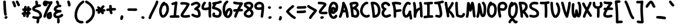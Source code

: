 SplineFontDB: 3.2
FontName: Untitled1
FullName: Untitled1
FamilyName: Untitled1
Weight: Regular
Copyright: Copyright (c) 2021, Una Ada
UComments: "2021-5-31: Created with FontForge (http://fontforge.org)"
Version: 001.000
ItalicAngle: 0
UnderlinePosition: -100
UnderlineWidth: 50
Ascent: 760
Descent: 240
InvalidEm: 0
LayerCount: 2
Layer: 0 0 "Back" 1
Layer: 1 0 "Fore" 0
XUID: [1021 374 -1678095732 4566278]
FSType: 0
OS2Version: 0
OS2_WeightWidthSlopeOnly: 0
OS2_UseTypoMetrics: 1
CreationTime: 1622498915
ModificationTime: 1622503655
PfmFamily: 17
TTFWeight: 400
TTFWidth: 5
LineGap: 100
VLineGap: 0
OS2TypoAscent: 760
OS2TypoAOffset: 0
OS2TypoDescent: -240
OS2TypoDOffset: 0
OS2TypoLinegap: 100
OS2WinAscent: 760
OS2WinAOffset: 0
OS2WinDescent: 240
OS2WinDOffset: 0
HheadAscent: 760
HheadAOffset: 0
HheadDescent: -240
HheadDOffset: 0
OS2CapHeight: 705
OS2XHeight: 500
OS2Vendor: 'PfEd'
MarkAttachClasses: 1
DEI: 91125
Encoding: ISO8859-1
UnicodeInterp: none
NameList: AGL For New Fonts
DisplaySize: -48
AntiAlias: 1
FitToEm: 0
WinInfo: 0 32 16
BeginPrivate: 0
EndPrivate
BeginChars: 256 95

StartChar: exclam
Encoding: 33 33 0
Width: 460
Flags: HW
LayerCount: 2
Fore
SplineSet
237 81 m 0
 216 81 196 93 187 113 c 0
 181 126 166 158 151 407 c 0
 144 522 139 641 139 693 c 0
 139 698 139 702 139 706 c 0
 139 736 165 760 195 760 c 0
 225 760 249 734 249 704 c 0
 249 701 249 697 249 692 c 0
 249 643 254 529 260 420 c 0
 273 204 285 164 287 159 c 0
 290 152 292 144 292 137 c 0
 292 116 280 96 260 86 c 0
 252 82 245 81 237 81 c 0
311 45 m 0
 317 35 321 25 321 14 c 0
 321 -3 312 -20 297 -31 c 2
 275 -46 l 2
 266 -52 255 -55 244 -55 c 0
 226 -55 210 -47 199 -31 c 0
 193 -22 190 -11 190 0 c 0
 190 18 198 35 214 46 c 2
 235 60 l 2
 244 66 255 69 265 69 c 0
 283 69 300 61 311 45 c 0
EndSplineSet
EndChar

StartChar: quotedbl
Encoding: 34 34 1
Width: 460
Flags: HW
LayerCount: 2
Fore
SplineSet
206.5 630 m 0
 218.5 598 228.5 564 235.5 531 c 0
 236.5 527 236.5 524 236.5 520 c 0
 236.5 494 218.5 471 192.5 466 c 0
 188.5 465 185.5 465 181.5 465 c 0
 155.5 465 132.5 482 127.5 508 c 0
 115.5 564 93.5 625 72.5 654 c 0
 65.5 664 61.5 676 61.5 687 c 0
 61.5 704 69.5 720 84.5 731 c 0
 94.5 738 105.5 741 116.5 741 c 0
 133.5 741 150.5 733 161.5 718 c 0
 177.5 696 192.5 666 206.5 630 c 0
393.5 592 m 0
 397.5 584 398.5 576 398.5 568 c 0
 398.5 547 387.5 527 368.5 518 c 0
 360.5 514 352.5 513 344.5 513 c 0
 324.5 513 304.5 524 294.5 544 c 0
 287.5 558 281.5 573 274.5 589 c 0
 261.5 620 246.5 654 233.5 671 c 0
 225.5 681 221.5 694 221.5 706 c 0
 221.5 722 227.5 737 241.5 748 c 0
 251.5 756 263.5 760 275.5 760 c 0
 291.5 760 308.5 753 319.5 739 c 0
 341.5 711 358.5 671 375.5 632 c 0
 381.5 617 387.5 604 393.5 592 c 0
EndSplineSet
EndChar

StartChar: numbersign
Encoding: 35 35 2
Width: 460
Flags: HW
LayerCount: 2
Fore
SplineSet
390 314 m 0
 381 313 372 313 363 312 c 1
 361 295 359 277 357 259 c 1
 381 255 400 235 403 210 c 0
 403 208 403 207 403 205 c 0
 403 177 382 153 354 150 c 0
 349 149 344 148 339 148 c 1
 333 118 327 88 320 56 c 0
 314 30 291 12 266 12 c 0
 262 12 258 13 254 14 c 0
 228 19 211 41 211 67 c 0
 211 71 211 75 212 79 c 0
 217 102 222 124 226 145 c 1
 216 145 205 144 195 144 c 1
 193 126 191 108 190 90 c 0
 188 61 164 38 135 38 c 0
 134 38 132 39 131 39 c 0
 102 41 80 65 80 93 c 0
 80 106 82 120 83 133 c 1
 80 133 78 133 75 133 c 0
 49 133 26 151 21 178 c 0
 20 181 20 185 20 188 c 0
 20 214 38 238 65 242 c 0
 77 244 88 246 99 247 c 1
 101 256 102 265 104 274 c 0
 106 285 107 295 109 305 c 1
 104 305 100 305 95 305 c 0
 66 306 42 331 42 360 c 0
 42 391 67 415 97 415 c 0
 98 415 98 415 99 415 c 0
 108 415 116 415 124 415 c 1
 126 435 127 454 127 473 c 0
 127 503 152 528 182 528 c 0
 212 528 237 503 237 473 c 0
 237 454 235 434 234 415 c 1
 241 415 249 416 256 416 c 1
 256 429 255 441 254 454 c 0
 254 456 254 457 254 459 c 0
 254 487 276 511 304 514 c 0
 306 514 307 514 309 514 c 0
 337 514 360 492 363 464 c 0
 364 450 366 436 366 422 c 1
 371 422 375 424 380 424 c 0
 382 424 383 424 385 424 c 0
 413 424 437 402 440 374 c 0
 440 372 440 371 440 369 c 0
 440 341 418 317 390 314 c 0
245 255 m 1
 247 272 249 290 251 306 c 1
 241 306 231 305 221 305 c 1
 218 288 215 271 212 255 c 1
 223 255 234 255 245 255 c 1
EndSplineSet
EndChar

StartChar: dollar
Encoding: 36 36 3
Width: 460
Flags: HW
LayerCount: 2
Fore
SplineSet
431 159 m 0
 438 137 440 117 440 99 c 0
 440 52 421 21 402 2 c 0
 384 -16 362 -29 333 -38 c 1
 328 -84 319 -158 306 -201 c 0
 299 -225 277 -240 253 -240 c 0
 248 -240 243 -240 238 -238 c 0
 214 -231 199 -209 199 -185 c 0
 199 -180 199 -174 201 -169 c 0
 209 -142 216 -92 221 -50 c 1
 210 -50 199 -49 188 -48 c 0
 121 -42 63 -28 61 -27 c 0
 37 -20 20 3 20 27 c 0
 20 32 21 36 22 41 c 0
 29 65 51 82 75 82 c 0
 80 82 84 81 89 80 c 2
 89 80 141 66 199 61 c 0
 213 60 226 59 238 59 c 0
 287 59 314 69 324 79 c 0
 329 84 330 90 330 98 c 0
 330 108 328 119 325 128 c 0
 313 171 292 202 259 225 c 0
 228 247 192 258 157 270 c 0
 126 280 97 290 73 306 c 0
 28 335 20 375 20 403 c 0
 20 433 32 476 85 514 c 0
 107 530 133 543 166 555 c 1
 161 615 155 662 149 695 c 0
 148 699 148 702 148 706 c 0
 148 732 167 754 193 759 c 0
 197 760 200 760 204 760 c 0
 230 760 252 741 257 715 c 0
 263 682 269 639 274 585 c 1
 308 592 332 595 334 595 c 0
 336 595 337 595 339 595 c 0
 367 595 392 574 395 546 c 0
 395 544 395 543 395 541 c 0
 395 513 374 488 346 485 c 0
 345 485 295 479 241 464 c 0
 240 464 240 463 239 463 c 0
 234 462 228 461 223 459 c 0
 155 437 130 412 130 401 c 0
 131 400 135 396 145 392 c 0
 157 386 173 381 191 375 c 0
 230 362 278 346 322 315 c 0
 347 297 369 276 386 252 c 0
 406 225 421 194 431 159 c 0
EndSplineSet
EndChar

StartChar: percent
Encoding: 37 37 4
Width: 460
Flags: HW
LayerCount: 2
Fore
SplineSet
422.5 719 m 0
 433.5 708 438.5 695 438.5 681 c 0
 438.5 671 435.5 661 430.5 652 c 0
 293.5 426 199.5 222 153.5 48 c 0
 146.5 23 124.5 8 100.5 8 c 0
 95.5 8 91.5 8 86.5 9 c 0
 62.5 16 45.5 39 45.5 63 c 0
 45.5 68 46.5 72 47.5 77 c 0
 89.5 236 167.5 416 280.5 614 c 1
 263.5 616 245.5 619 229.5 623 c 1
 229.5 621 230.5 618 230.5 616 c 0
 230.5 590 223.5 568 210.5 549 c 0
 192.5 523 163.5 507 131.5 507 c 0
 98.5 507 68.5 522 47.5 549 c 0
 30.5 571 21.5 600 21.5 629 c 0
 21.5 657 28.5 686 40.5 708 c 0
 58.5 741 88.5 760 121.5 760 c 0
 143.5 760 170.5 753 203.5 744 c 0
 233.5 736 266.5 727 297.5 723 c 0
 306.5 722 314.5 722 321.5 722 c 0
 340.5 722 351.5 725 355.5 728 c 0
 364.5 733 374.5 736 383.5 736 c 0
 397.5 736 411.5 730 422.5 719 c 0
395.5 186 m 1
 397.5 182 399.5 177 401.5 172 c 0
 410.5 149 416.5 122 416.5 99 c 0
 416.5 66 406.5 32 390.5 5 c 0
 367.5 -33 331.5 -55 290.5 -55 c 0
 254.5 -55 222.5 -37 203.5 -6 c 0
 188.5 18 181.5 50 181.5 88 c 0
 181.5 129 194.5 168 216.5 199 c 0
 236.5 226 273.5 260 341.5 268 c 0
 343.5 268 345.5 268 347.5 268 c 0
 375.5 268 399.5 248 402.5 220 c 0
 402.5 218 402.5 216 402.5 214 c 0
 402.5 204 400.5 194 395.5 186 c 1
299.5 68 m 0
 303.5 77 306.5 89 306.5 99 c 0
 306.5 103 306.5 113 302.5 124 c 0
 302.5 125 300.5 127 300.5 128 c 1
 294.5 117 291.5 103 291.5 88 c 0
 291.5 74 292.5 65 294.5 59 c 1
 296.5 61 297.5 64 299.5 68 c 0
EndSplineSet
EndChar

StartChar: ampersand
Encoding: 38 38 5
Width: 460
Flags: HW
LayerCount: 2
Fore
SplineSet
416 169 m 0
 432 158 440 141 440 123 c 0
 440 113 437 102 431 93 c 0
 418 74 398 55 372 39 c 0
 350 25 324 13 296 4 c 0
 281 -1 267 -5 252 -8 c 1
 270 -14 283 -30 287 -50 c 0
 291 -74 294 -98 294 -122 c 0
 294 -146 291 -171 287 -195 c 0
 282 -221 259 -240 233 -240 c 0
 230 -240 226 -240 223 -239 c 0
 197 -234 178 -212 178 -186 c 0
 178 -182 178 -179 179 -175 c 0
 183 -157 184 -140 184 -122 c 0
 184 -104 183 -88 179 -70 c 0
 178 -67 178 -63 178 -60 c 0
 178 -42 187 -25 201 -15 c 1
 196 -15 192 -15 187 -15 c 0
 164 -15 142 -12 123 -6 c 0
 58 14 20 66 20 137 c 0
 20 191 50 242 105 281 c 1
 102 282 100 284 97 286 c 0
 79 296 65 308 55 322 c 0
 41 340 35 361 35 383 c 0
 35 409 45 437 65 465 c 0
 81 488 102 509 127 528 c 0
 151 546 178 560 204 570 c 1
 178 575 159 598 159 625 c 0
 159 639 153 654 140 671 c 0
 132 681 128 693 128 705 c 0
 128 721 135 737 149 748 c 0
 159 756 171 760 183 760 c 0
 199 760 216 753 227 739 c 0
 255 703 269 666 269 627 c 0
 269 607 262 593 249 582 c 1
 258 583 266 584 275 584 c 0
 292 584 308 582 323 577 c 0
 347 570 362 548 362 524 c 0
 362 519 361 514 360 509 c 0
 353 485 331 469 307 469 c 0
 302 469 297 470 292 471 c 0
 287 472 282 473 276 473 c 0
 255 473 230 464 205 448 c 0
 169 425 150 397 146 385 c 1
 153 379 177 367 230 358 c 0
 274 351 316 350 316 350 c 2
 345 350 370 325 370 295 c 0
 370 267 347 242 319 240 c 0
 264 236 212 220 175 196 c 0
 146 177 130 155 130 137 c 0
 130 111 139 104 155 99 c 0
 164 96 174 95 186 95 c 0
 208 95 235 100 261 108 c 0
 301 121 330 142 339 155 c 0
 350 170 367 179 385 179 c 0
 396 179 406 175 416 169 c 0
EndSplineSet
EndChar

StartChar: quotesingle
Encoding: 39 39 6
Width: 460
Flags: HW
LayerCount: 2
Fore
SplineSet
303 555 m 0
 303 527 280 502 251 500 c 0
 250 500 249 500 248 500 c 0
 219 500 195 523 193 552 c 0
 190 608 180 650 164 678 c 0
 159 686 157 695 157 704 c 0
 157 723 167 743 185 753 c 0
 193 758 202 760 211 760 c 0
 230 760 250 750 260 732 c 0
 284 690 303 629 303 555 c 0
EndSplineSet
EndChar

StartChar: parenleft
Encoding: 40 40 7
Width: 460
Flags: HW
LayerCount: 2
Fore
SplineSet
431 735 m 0
 437 725 440 714 440 704 c 0
 440 686 431 669 415 659 c 0
 307 590 220 478 171 345 c 0
 149 285 135 222 131 163 c 0
 130 151 130 139 130 128 c 0
 130 83 136 42 148 6 c 0
 163 -40 187 -75 219 -98 c 0
 249 -120 286 -130 329 -130 c 0
 335 -130 341 -129 347 -129 c 0
 348 -129 349 -129 350 -129 c 0
 379 -129 405 -154 405 -185 c 0
 405 -213 383 -237 354 -239 c 0
 345 -240 337 -240 328 -240 c 0
 261 -240 203 -222 154 -187 c 0
 128 -168 105 -145 86 -117 c 0
 68 -91 55 -61 44 -28 c 0
 28 20 20 74 20 131 c 0
 20 212 36 299 68 384 c 0
 126 539 227 669 355 751 c 0
 365 757 376 760 386 760 c 0
 404 760 421 751 431 735 c 0
EndSplineSet
EndChar

StartChar: parenright
Encoding: 41 41 8
Width: 460
Flags: HW
LayerCount: 2
Fore
SplineSet
440 266 m 0
 440 264 440 263 440 261 c 0
 440 165 412 69 358 -17 c 0
 303 -105 223 -179 127 -233 c 0
 119 -238 109 -240 100 -240 c 0
 81 -240 62 -230 52 -212 c 0
 47 -203 45 -194 45 -185 c 0
 45 -166 55 -147 73 -137 c 0
 153 -92 220 -31 265 41 c 0
 308 109 330 186 330 260 c 0
 330 337 307 409 263 474 c 0
 215 546 143 607 49 656 c 0
 30 666 20 685 20 705 c 0
 20 714 22 723 26 731 c 0
 36 750 55 760 75 760 c 0
 84 760 93 758 101 754 c 0
 211 696 297 622 355 535 c 0
 383 494 404 449 418 403 c 0
 432 359 439 313 440 266 c 0
EndSplineSet
EndChar

StartChar: asterisk
Encoding: 42 42 9
Width: 460
Flags: HW
LayerCount: 2
Fore
SplineSet
395 374 m 0
 422 370 440 347 440 321 c 0
 440 318 440 314 439 311 c 0
 434 284 411 265 385 265 c 0
 382 265 378 265 375 266 c 0
 368 267 358 269 345 270 c 1
 352 260 358 249 365 239 c 0
 371 230 374 220 374 210 c 0
 374 192 365 174 349 163 c 0
 340 157 329 154 319 154 c 0
 301 154 284 163 273 179 c 0
 265 191 258 202 250 214 c 0
 244 224 237 233 231 243 c 1
 218 225 205 209 194 194 c 0
 183 180 167 172 151 172 c 0
 139 172 127 176 117 184 c 0
 103 195 96 211 96 227 c 0
 96 239 100 251 108 261 c 0
 112 266 115 272 119 277 c 1
 112 277 104 277 97 277 c 2
 74 277 l 2
 44 277 20 303 20 333 c 0
 20 363 45 387 75 387 c 0
 76 387 l 2
 99 387 l 2
 109 387 119 386 129 386 c 1
 120 397 111 406 103 412 c 0
 89 423 83 439 83 455 c 0
 83 467 87 480 95 490 c 0
 106 504 121 510 137 510 c 0
 149 510 162 506 172 498 c 0
 190 484 209 463 229 438 c 1
 255 477 280 511 301 536 c 0
 312 549 328 555 343 555 c 0
 355 555 368 551 378 542 c 0
 391 531 398 515 398 499 c 0
 398 487 394 474 385 464 c 0
 368 444 347 414 324 381 c 1
 354 379 379 377 395 374 c 0
EndSplineSet
EndChar

StartChar: plus
Encoding: 43 43 10
Width: 460
Flags: HW
LayerCount: 2
Fore
SplineSet
385.5 418 m 0
 414.5 417 439.5 393 439.5 364 c 0
 439.5 333 414.5 308 384.5 308 c 2
 383.5 308 l 0
 376.5 308 370.5 308 363.5 308 c 0
 332.5 308 299.5 306 265.5 304 c 1
 267.5 274 273.5 247 283.5 229 c 0
 288.5 221 290.5 212 290.5 203 c 0
 290.5 184 280.5 164 262.5 154 c 0
 253.5 149 244.5 147 235.5 147 c 0
 216.5 147 197.5 157 187.5 175 c 0
 167.5 210 159.5 251 156.5 294 c 1
 130.5 291 104.5 288 81.5 285 c 0
 78.5 285 76.5 284 74.5 284 c 0
 47.5 284 24.5 304 20.5 332 c 0
 20.5 334 20.5 337 20.5 339 c 0
 20.5 366 39.5 390 67.5 394 c 0
 93.5 398 121.5 401 152.5 404 c 1
 151.5 434 150.5 464 145.5 490 c 0
 144.5 493 144.5 496 144.5 499 c 0
 144.5 525 163.5 550 190.5 554 c 0
 193.5 555 197.5 555 200.5 555 c 0
 226.5 555 250.5 537 254.5 510 c 0
 259.5 479 261.5 446 262.5 414 c 1
 297.5 416 331.5 418 364.5 418 c 0
 371.5 418 378.5 418 385.5 418 c 0
EndSplineSet
EndChar

StartChar: comma
Encoding: 44 44 11
Width: 460
Flags: HW
LayerCount: 2
Fore
SplineSet
186 62 m 2
 191 87 214 105 240 105 c 0
 267 105 290 85 294 59 c 0
 296 47 297 35 297 22 c 0
 297 -12 288 -51 260 -85 c 0
 250 -97 235 -105 218 -105 c 0
 188 -105 163 -80 163 -50 c 0
 163 -46 163 -42 164 -38 c 2
 186 62 l 2
EndSplineSet
EndChar

StartChar: hyphen
Encoding: 45 45 12
Width: 460
Flags: HW
LayerCount: 2
Fore
SplineSet
387 408 m 0
 416 407 440 382 440 353 c 0
 440 322 414 298 385 298 c 0
 384 298 384 298 383 298 c 0
 373 298 362 299 350 299 c 0
 290 302 203 305 110 305 c 0
 99 305 87 305 76 305 c 0
 46 305 20 329 20 359 c 0
 20 389 44 415 74 415 c 0
 86 415 97 415 108 415 c 0
 203 415 293 412 354 409 c 0
 366 409 377 408 387 408 c 0
EndSplineSet
EndChar

StartChar: period
Encoding: 46 46 13
Width: 460
Flags: HW
LayerCount: 2
Fore
SplineSet
228.5 57 m 2
 257.5 50 l 2
 281.5 44 299.5 23 299.5 -3 c 0
 299.5 -33 274.5 -58 244.5 -58 c 0
 240.5 -58 235.5 -58 231.5 -57 c 2
 202.5 -50 l 2
 178.5 -44 160.5 -23 160.5 3 c 0
 160.5 33 185.5 58 215.5 58 c 0
 219.5 58 224.5 58 228.5 57 c 2
EndSplineSet
EndChar

StartChar: slash
Encoding: 47 47 14
Width: 460
Flags: HW
LayerCount: 2
Fore
SplineSet
399 758 m 0
 423 751 440 729 440 705 c 0
 440 700 439 696 438 691 c 0
 411 585 343 453 278 325 c 0
 216 203 151 78 128 -13 c 0
 122 -38 100 -55 75 -55 c 0
 71 -55 67 -54 62 -53 c 0
 37 -47 20 -25 20 0 c 0
 20 4 21 9 22 13 c 0
 48 117 112 243 180 376 c 0
 243 498 308 625 332 719 c 0
 339 743 361 760 385 760 c 0
 390 760 394 759 399 758 c 0
EndSplineSet
EndChar

StartChar: zero
Encoding: 48 48 15
Width: 460
Flags: HW
LayerCount: 2
Fore
SplineSet
414 533 m 0
 431 486 440 433 440 379 c 0
 440 376 440 373 440 370 c 0
 438 289 411 201 365 128 c 0
 343 93 317 62 290 41 c 0
 257 14 222 1 188 0 c 0
 187 0 187 0 186 0 c 0
 154 0 124 12 100 36 c 0
 71 65 49 111 35 172 c 0
 22 231 20 279 20 303 c 0
 20 359 40 444 72 521 c 0
 89 562 109 599 128 627 c 0
 154 665 181 689 210 700 c 0
 216 702 223 704 229 704 c 0
 251 704 272 690 281 668 c 0
 282 665 283 662 284 659 c 0
 296 658 307 654 315 651 c 0
 357 634 391 593 414 533 c 0
330 372 m 0
 330 375 330 377 330 380 c 0
 330 420 323 462 311 495 c 0
 298 529 282 545 273 549 c 0
 272 549 271 550 270 550 c 0
 261 550 246 540 230 522 c 0
 219 510 205 505 190 505 c 0
 189 505 186 505 185 505 c 0
 181 497 178 488 174 479 c 0
 149 417 130 346 130 304 c 0
 130 287 130 246 142 196 c 0
 154 142 170 121 176 115 c 0
 181 110 184 110 186 110 c 0
 204 110 239 135 272 187 c 0
 307 242 329 311 330 372 c 0
EndSplineSet
EndChar

StartChar: one
Encoding: 49 49 16
Width: 460
Flags: HW
LayerCount: 2
Fore
SplineSet
387 107 m 0
 416 106 440 81 440 52 c 0
 440 21 415 -3 385 -3 c 0
 384 -3 384 -3 383 -3 c 0
 366 -2 341 -2 312 -2 c 0
 249 -2 163 -4 77 -7 c 0
 76 -7 76 -7 75 -7 c 0
 46 -7 20 16 20 47 c 0
 20 76 44 102 73 103 c 0
 112 105 151 105 188 106 c 1
 198 274 214 443 231 571 c 1
 204 562 179 555 156 551 c 0
 152 550 149 550 145 550 c 0
 119 550 97 569 92 595 c 0
 91 599 91 602 91 606 c 0
 91 632 110 654 136 659 c 0
 175 666 222 682 277 707 c 0
 285 710 292 712 300 712 c 0
 312 712 323 708 333 701 c 0
 347 691 354 674 354 657 c 0
 354 654 353 651 353 648 c 0
 331 524 311 316 298 108 c 1
 335 108 366 108 387 107 c 0
EndSplineSet
EndChar

StartChar: two
Encoding: 50 50 17
Width: 460
Flags: HW
LayerCount: 2
Fore
SplineSet
439 81 m 0
 440 78 440 75 440 72 c 0
 440 46 421 22 394 18 c 0
 326 7 266 1 217 1 c 0
 213 1 211 1 207 1 c 0
 144 2 101 13 73 34 c 0
 54 48 42 66 38 87 c 0
 36 95 35 103 35 111 c 0
 35 142 49 175 65 203 c 0
 85 239 114 281 147 330 c 0
 193 397 247 478 290 560 c 1
 274 564 253 569 225 572 c 0
 201 575 174 576 148 576 c 0
 125 576 101 575 80 573 c 0
 78 573 77 573 75 573 c 0
 47 573 23 594 20 622 c 0
 20 624 20 625 20 627 c 0
 20 655 42 679 70 682 c 0
 95 684 122 686 149 686 c 0
 179 686 209 684 237 681 c 0
 309 673 363 656 397 631 c 0
 412 621 420 604 420 587 c 0
 420 580 418 572 415 565 c 0
 367 457 295 352 238 268 c 0
 211 228 187 193 170 164 c 0
 156 140 150 126 147 119 c 1
 156 116 175 112 210 111 c 0
 213 111 217 111 220 111 c 0
 263 111 316 117 376 126 c 0
 379 127 382 127 385 127 c 0
 411 127 435 108 439 81 c 0
EndSplineSet
EndChar

StartChar: three
Encoding: 51 51 18
Width: 460
Flags: HW
LayerCount: 2
Fore
SplineSet
429 244 m 0
 437 215 440 185 440 155 c 0
 440 142 439 129 438 116 c 0
 433 69 406 33 363 14 c 0
 339 4 314 -1 289 -1 c 0
 261 -1 234 5 213 10 c 0
 162 23 109 47 65 79 c 0
 50 90 42 106 42 123 c 0
 42 134 46 146 53 156 c 0
 64 171 80 179 97 179 c 0
 108 179 120 175 130 168 c 0
 162 144 202 126 240 116 c 0
 258 112 275 109 290 109 c 0
 302 109 312 111 319 114 c 0
 325 117 328 120 329 129 c 0
 330 136 330 144 330 152 c 0
 330 174 327 196 322 218 c 0
 314 250 301 276 284 295 c 0
 265 317 242 327 214 328 c 0
 192 329 173 342 165 362 c 0
 162 369 161 376 161 383 c 0
 161 397 166 410 176 421 c 0
 197 443 223 461 249 478 c 0
 274 495 301 512 313 529 c 0
 316 534 319 538 319 544 c 0
 319 549 318 555 314 563 c 0
 305 583 293 589 284 592 c 0
 278 594 271 594 264 594 c 0
 248 594 229 591 208 584 c 0
 177 574 141 557 104 534 c 0
 95 528 84 525 74 525 c 0
 56 525 38 534 28 551 c 0
 22 560 20 570 20 580 c 0
 20 599 29 617 46 627 c 0
 91 655 134 676 174 689 c 0
 206 699 236 704 263 704 c 0
 282 704 299 702 315 697 c 0
 359 684 392 654 413 610 c 0
 424 588 429 566 429 544 c 0
 429 516 420 488 401 463 c 0
 382 438 357 419 331 401 c 1
 344 392 356 381 367 368 c 0
 395 336 417 292 429 244 c 0
EndSplineSet
EndChar

StartChar: four
Encoding: 52 52 19
Width: 460
Flags: HW
LayerCount: 2
Fore
SplineSet
439 64 m 0
 439 61 440 58 440 55 c 0
 440 29 420 6 393 1 c 0
 390 1 388 0 385 0 c 0
 358 0 335 20 331 47 c 0
 322 102 320 164 320 227 c 0
 320 267 321 307 322 346 c 1
 295 339 269 333 250 330 c 0
 223 326 198 324 176 324 c 0
 120 324 78 337 52 364 c 0
 31 386 20 417 20 456 c 0
 20 479 24 505 32 533 c 0
 49 593 82 651 119 688 c 0
 130 699 145 704 159 704 c 0
 173 704 187 699 197 688 c 0
 207 677 213 663 213 649 c 0
 213 635 207 621 196 610 c 0
 174 589 154 552 141 513 c 0
 132 487 129 467 129 454 c 0
 129 448 130 444 131 441 c 1
 136 438 151 434 177 434 c 0
 192 434 210 435 232 439 c 0
 272 445 307 455 326 463 c 1
 327 488 327 512 327 534 c 0
 327 576 326 612 321 640 c 0
 320 643 320 646 320 649 c 0
 320 675 339 700 366 704 c 0
 369 705 372 705 375 705 c 0
 401 705 425 686 429 659 c 0
 435 623 438 578 438 529 c 0
 438 486 436 438 434 390 c 0
 432 336 430 277 430 221 c 0
 430 165 432 111 439 64 c 0
EndSplineSet
EndChar

StartChar: five
Encoding: 53 53 20
Width: 460
Flags: HW
LayerCount: 2
Fore
SplineSet
433 244 m 0
 433 243 433 240 433 239 c 0
 433 232 433 225 433 219 c 0
 433 181 428 147 419 119 c 0
 406 82 386 53 357 32 c 0
 327 10 289 0 244 0 c 0
 239 0 233 0 228 0 c 0
 184 2 134 15 78 37 c 0
 66 42 55 51 49 63 c 0
 38 84 35 108 35 126 c 0
 35 129 35 132 35 135 c 0
 36 160 42 185 53 204 c 0
 63 222 82 233 101 233 c 0
 110 233 119 231 128 226 c 0
 146 216 156 197 156 178 c 0
 156 169 154 160 149 151 c 0
 146 146 145 138 145 130 c 1
 179 118 209 111 234 110 c 0
 237 110 240 110 242 110 c 0
 264 110 281 114 293 122 c 0
 308 132 323 157 323 216 c 0
 323 221 323 226 323 232 c 1
 309 325 157 365 66 380 c 0
 51 382 38 391 30 403 c 0
 24 412 20 423 20 435 c 0
 20 438 20 442 21 445 c 0
 29 486 45 530 70 578 c 1
 48 583 31 601 28 624 c 0
 28 626 28 629 28 631 c 0
 28 658 47 682 75 686 c 0
 178 700 270 715 363 755 c 0
 370 758 378 760 385 760 c 0
 406 760 426 748 435 727 c 0
 438 720 440 712 440 705 c 0
 440 684 428 664 407 655 c 0
 340 626 276 609 209 596 c 1
 180 553 159 512 145 476 c 1
 213 460 269 439 313 412 c 0
 346 392 373 368 393 342 c 0
 415 312 429 280 433 244 c 0
EndSplineSet
EndChar

StartChar: six
Encoding: 54 54 21
Width: 460
Flags: HW
LayerCount: 2
Fore
SplineSet
284 130 m 0
 312 164 330 220 330 272 c 0
 330 278 330 285 329 291 c 0
 325 314 319 324 316 327 c 0
 311 326 294 319 273 291 c 0
 259 271 233 228 228 162 c 0
 227 145 218 131 205 122 c 1
 216 113 230 107 248 106 c 0
 255 107 269 112 284 130 c 0
439 303 m 0
 440 293 440 284 440 274 c 0
 440 241 435 206 426 173 c 0
 413 129 393 90 368 60 c 0
 336 22 297 -1 255 -4 c 0
 254 -4 251 -4 250 -4 c 0
 215 -4 182 6 153 25 c 0
 124 43 100 70 80 104 c 0
 43 169 23 261 20 380 c 0
 20 381 20 381 20 382 c 0
 20 463 35 539 62 602 c 0
 90 668 132 719 183 751 c 0
 192 757 203 760 213 760 c 0
 231 760 249 751 259 734 c 0
 265 725 268 714 268 704 c 0
 268 686 259 669 242 659 c 0
 210 639 182 603 163 558 c 0
 142 509 130 448 130 382 c 0
 131 349 134 309 140 270 c 1
 151 300 164 328 181 352 c 0
 218 404 266 435 313 437 c 0
 314 437 316 437 317 437 c 0
 349 437 378 424 399 399 c 0
 419 377 432 346 438 307 c 0
 438 306 439 304 439 303 c 0
EndSplineSet
EndChar

StartChar: seven
Encoding: 55 55 22
Width: 460
Flags: HW
LayerCount: 2
Fore
SplineSet
390 386 m 0
 418 383 440 359 440 331 c 0
 440 329 440 328 440 326 c 0
 437 298 413 276 385 276 c 0
 383 276 382 276 380 276 c 0
 360 278 337 279 311 279 c 0
 296 279 280 278 264 278 c 1
 217 179 182 92 171 43 c 0
 165 18 143 0 118 0 c 0
 114 0 109 1 105 2 c 0
 79 8 62 30 62 55 c 0
 62 59 63 64 64 68 c 0
 77 126 108 201 139 270 c 1
 118 268 99 265 83 263 c 0
 80 263 78 262 75 262 c 0
 48 262 25 282 21 309 c 0
 21 312 20 315 20 318 c 0
 20 344 40 367 67 372 c 0
 100 377 146 381 194 384 c 1
 225 445 257 507 289 562 c 1
 209 566 110 576 55 597 c 0
 33 605 20 626 20 648 c 0
 20 655 21 662 24 668 c 0
 33 690 54 704 76 704 c 0
 82 704 89 702 95 700 c 0
 138 683 252 671 386 669 c 0
 406 669 424 658 433 640 c 0
 437 631 440 623 440 614 c 0
 440 604 437 594 431 585 c 0
 392 524 354 455 319 388 c 1
 345 388 370 388 390 386 c 0
EndSplineSet
EndChar

StartChar: eight
Encoding: 56 56 23
Width: 460
Flags: HW
LayerCount: 2
Fore
SplineSet
370 350 m 0
 418 294 440 247 440 197 c 0
 440 196 l 0
 439 143 417 93 378 54 c 0
 341 17 291 -5 241 -6 c 0
 240 -6 l 0
 239 -6 l 0
 161 -4 93 24 54 70 c 0
 31 96 20 128 20 160 c 0
 20 166 20 172 21 178 c 0
 25 218 42 254 71 287 c 0
 94 314 123 336 153 360 c 0
 162 367 170 374 179 381 c 1
 142 412 98 447 47 486 c 0
 33 496 26 512 26 529 c 0
 26 541 29 553 37 563 c 0
 39 565 40 567 42 569 c 0
 40 572 38 575 36 578 c 0
 31 587 29 596 29 605 c 0
 29 624 39 643 56 653 c 0
 118 688 180 706 237 706 c 0
 267 706 295 701 320 691 c 0
 370 672 406 634 422 585 c 0
 428 566 431 547 431 529 c 0
 431 518 430 507 428 497 c 0
 423 471 412 445 393 421 c 0
 381 405 365 389 348 374 c 1
 356 366 363 358 370 350 c 0
125 565 m 1
 181 522 229 484 268 450 c 1
 307 483 321 505 321 528 c 0
 321 535 320 543 317 551 c 0
 311 569 299 581 280 588 c 0
 267 593 251 596 234 596 c 0
 226 596 218 595 210 594 c 0
 183 590 154 580 125 565 c 1
301 132 m 0
 319 150 330 173 330 197 c 0
 330 206 330 229 287 278 c 0
 279 287 271 296 261 306 c 1
 247 294 234 283 221 273 c 0
 165 229 135 205 131 166 c 0
 131 165 130 164 130 163 c 0
 130 160 128 152 138 141 c 0
 152 124 187 106 240 104 c 0
 261 105 284 115 301 132 c 0
EndSplineSet
EndChar

StartChar: nine
Encoding: 57 57 24
Width: 460
Flags: HW
LayerCount: 2
Fore
SplineSet
330 466 m 1
 330 493 330 514 328 527 c 0
 323 547 316 563 306 573 c 0
 294 586 272 593 241 596 c 0
 198 596 169 574 156 561 c 0
 138 543 130 524 130 513 c 0
 130 510 130 507 130 504 c 0
 130 471 136 462 157 454 c 0
 169 450 186 447 208 447 c 0
 234 447 269 452 319 465 c 0
 323 466 326 466 330 466 c 1
435 549 m 0
 438 531 440 506 440 477 c 0
 440 332 405 78 400 44 c 0
 396 16 373 -4 346 -4 c 0
 343 -4 341 -3 338 -3 c 0
 310 1 291 25 291 52 c 0
 291 54 291 57 291 59 c 0
 306 166 318 269 324 352 c 1
 281 342 244 337 210 337 c 0
 179 337 150 341 123 349 c 0
 122 349 122 350 121 350 c 0
 78 366 49 393 33 430 c 0
 21 460 20 490 20 515 c 0
 21 558 43 604 80 640 c 0
 101 660 124 676 151 687 c 0
 180 699 212 706 244 706 c 0
 245 706 246 705 247 705 c 0
 307 700 353 682 385 649 c 0
 414 619 426 584 434 553 c 0
 434 552 435 550 435 549 c 0
EndSplineSet
EndChar

StartChar: colon
Encoding: 58 58 25
Width: 460
Flags: HW
LayerCount: 2
Fore
SplineSet
204.5 383 m 0
 180.5 383 159.5 399 152.5 423 c 0
 150.5 428 150.5 434 150.5 439 c 0
 150.5 462 165.5 484 189.5 491 c 2
 209.5 497 l 2
 214.5 499 220.5 499 225.5 499 c 0
 249.5 499 271.5 484 278.5 460 c 0
 280.5 455 280.5 449 280.5 444 c 0
 280.5 421 265.5 399 241.5 392 c 2
 220.5 386 l 2
 215.5 384 209.5 383 204.5 383 c 0
307.5 25 m 0
 308.5 20 309.5 15 309.5 10 c 0
 309.5 -14 293.5 -36 269.5 -43 c 2
 235.5 -53 l 2
 230.5 -54 225.5 -55 220.5 -55 c 0
 196.5 -55 174.5 -39 167.5 -15 c 0
 166.5 -10 165.5 -5 165.5 0 c 0
 165.5 24 181.5 46 205.5 53 c 2
 239.5 63 l 2
 244.5 64 249.5 65 254.5 65 c 0
 278.5 65 300.5 49 307.5 25 c 0
EndSplineSet
EndChar

StartChar: semicolon
Encoding: 59 59 26
Width: 460
Flags: HW
LayerCount: 2
Fore
SplineSet
227 82 m 0
 231 83 234 83 238 83 c 0
 264 83 287 64 292 38 c 0
 294 26 295 14 295 3 c 0
 295 -45 275 -77 255 -97 c 0
 244 -108 230 -113 216 -113 c 0
 202 -113 188 -108 177 -98 c 0
 166 -87 160 -73 160 -59 c 0
 160 -45 166 -31 176 -20 c 0
 179 -17 185 -12 185 3 c 0
 185 7 185 12 184 17 c 0
 183 21 183 24 183 28 c 0
 183 54 201 77 227 82 c 0
216 385 m 0
 190 385 165 404 161 431 c 0
 161 434 160 437 160 440 c 0
 160 466 180 489 207 494 c 2
 236 499 l 2
 239 499 242 500 245 500 c 0
 271 500 294 480 299 453 c 0
 299 450 300 447 300 444 c 0
 300 418 280 395 253 390 c 2
 224 385 l 2
 221 385 219 385 216 385 c 0
EndSplineSet
EndChar

StartChar: less
Encoding: 60 60 27
Width: 460
Flags: HW
LayerCount: 2
Fore
SplineSet
404 51 m 0
 426 42 440 22 440 0 c 0
 440 -6 438 -13 436 -19 c 0
 428 -41 407 -55 385 -55 c 0
 379 -55 372 -53 366 -51 c 0
 289 -22 184 68 34 234 c 0
 25 244 20 257 20 270 c 0
 20 283 25 296 33 306 c 0
 115 404 188 476 279 544 c 0
 289 551 301 555 312 555 c 0
 329 555 345 547 356 533 c 0
 363 523 367 511 367 500 c 0
 367 483 359 467 345 456 c 0
 272 401 212 346 148 272 c 1
 293 115 367 65 404 51 c 0
EndSplineSet
EndChar

StartChar: equal
Encoding: 61 61 28
Width: 460
Flags: HW
LayerCount: 2
Fore
SplineSet
355.5 321 m 0
 360.5 322 365.5 323 370.5 323 c 0
 394.5 323 416.5 307 423.5 283 c 0
 424.5 278 425.5 274 425.5 269 c 0
 425.5 245 408.5 222 384.5 215 c 0
 367.5 210 331.5 204 204.5 200 c 0
 137.5 198 75.5 197 74.5 197 c 0
 44.5 197 19.5 222 19.5 252 c 0
 19.5 282 44.5 307 74.5 307 c 0
 75.5 307 135.5 308 201.5 310 c 0
 323.5 314 351.5 320 355.5 321 c 0
80.5 387 m 0
 50.5 387 25.5 412 25.5 442 c 0
 25.5 472 50.5 497 80.5 497 c 0
 146.5 497 346.5 505 372.5 510 c 0
 376.5 511 380.5 511 384.5 511 c 0
 409.5 511 432.5 494 438.5 469 c 0
 439.5 465 440.5 460 440.5 456 c 0
 440.5 431 423.5 409 397.5 403 c 0
 390.5 401 371.5 397 243.5 392 c 0
 180.5 389 111.5 387 80.5 387 c 0
EndSplineSet
EndChar

StartChar: greater
Encoding: 62 62 29
Width: 460
Flags: HW
LayerCount: 2
Fore
SplineSet
417 355 m 0
 432 344 440 327 440 310 c 0
 440 300 438 290 432 281 c 0
 403 235 370 196 334 154 c 0
 289 101 242 47 203 -26 c 0
 193 -45 174 -55 154 -55 c 0
 145 -55 137 -53 129 -49 c 0
 110 -39 100 -20 100 0 c 0
 100 9 102 18 106 26 c 0
 150 109 203 171 250 226 c 0
 270 250 290 272 308 295 c 1
 278 313 248 330 216 347 c 0
 158 379 98 412 41 457 c 0
 27 468 20 484 20 500 c 0
 20 512 24 524 32 534 c 0
 43 548 59 555 75 555 c 0
 87 555 99 551 109 543 c 0
 159 504 213 475 269 444 c 0
 317 418 367 390 417 355 c 0
EndSplineSet
EndChar

StartChar: question
Encoding: 63 63 30
Width: 460
Flags: HW
LayerCount: 2
Fore
SplineSet
440 221 m 0
 440 219 440 218 440 216 c 0
 440 188 418 164 390 161 c 0
 358 158 314 155 270 155 c 0
 257 155 244 155 231 156 c 0
 161 160 115 174 89 201 c 0
 73 217 64 238 64 261 c 0
 64 265 65 268 65 272 c 0
 65 273 l 0
 72 327 124 392 203 487 c 0
 224 512 244 536 260 557 c 0
 264 562 266 566 269 570 c 1
 258 574 242 579 217 583 c 0
 179 589 130 593 75 593 c 0
 45 593 20 618 20 648 c 0
 20 678 45 703 75 703 c 0
 75 703 l 0
 124 703 195 700 254 688 c 0
 285 682 311 673 331 663 c 0
 362 648 382 627 391 601 c 0
 394 592 395 582 393 573 c 0
 386 537 352 494 288 417 c 0
 260 383 230 348 208 317 c 0
 193 296 185 282 180 273 c 1
 191 270 211 266 243 265 c 0
 252 265 261 264 270 264 c 0
 310 264 351 268 380 271 c 0
 382 271 383 271 385 271 c 0
 413 271 437 249 440 221 c 0
210 63 m 2
 214 64 219 65 223 65 c 0
 248 65 270 48 276 22 c 0
 277 17 278 13 278 9 c 0
 278 -16 261 -38 236 -44 c 2
 194 -54 l 2
 190 -55 186 -55 182 -55 c 0
 157 -55 134 -38 128 -13 c 0
 127 -9 126 -4 126 0 c 0
 126 25 143 48 169 54 c 2
 210 63 l 2
EndSplineSet
EndChar

StartChar: at
Encoding: 64 64 31
Width: 460
Flags: HW
LayerCount: 2
Fore
SplineSet
215 161 m 0
 186 165 162 179 143 202 c 1
 149 175 157 150 167 127 c 0
 188 79 212 56 225 55 c 0
 228 55 232 55 236 55 c 0
 251 55 268 57 277 63 c 0
 285 69 291 81 299 98 c 0
 308 117 328 128 349 128 c 0
 357 128 365 127 373 123 c 0
 392 114 403 94 403 73 c 0
 403 65 402 57 398 49 c 0
 387 26 371 -4 341 -26 c 0
 314 -46 281 -55 238 -55 c 0
 232 -55 226 -54 219 -54 c 0
 185 -52 152 -36 124 -7 c 0
 102 16 82 46 66 83 c 0
 37 150 20 233 20 312 c 0
 20 392 37 482 67 554 c 0
 84 595 104 629 127 654 c 0
 165 696 204 704 230 704 c 0
 290 704 341 685 378 649 c 0
 412 616 432 568 438 512 c 0
 438 511 l 0
 439 496 440 482 440 467 c 0
 440 429 436 392 428 358 c 0
 414 298 389 260 355 244 c 0
 349 241 344 240 338 239 c 1
 331 220 320 201 302 186 c 0
 282 169 257 160 230 160 c 0
 225 160 220 160 215 161 c 0
241 307 m 0
 241 314 243 321 246 327 c 0
 245 330 244 332 244 335 c 0
 242 349 236 359 229 363 c 1
 225 354 219 337 219 312 c 0
 219 285 226 273 229 270 c 0
 230 270 231 270 231 270 c 0
 234 273 240 284 241 307 c 0
169 513 m 0
 159 489 151 463 145 435 c 1
 148 440 152 443 156 447 c 0
 175 466 197 476 222 476 c 0
 224 476 l 0
 256 476 287 462 311 438 c 0
 317 432 322 426 327 419 c 1
 329 436 330 454 330 472 c 0
 330 482 330 491 329 501 c 0
 327 522 319 552 300 571 c 0
 284 587 261 594 230 594 c 0
 219 594 193 572 169 513 c 0
EndSplineSet
EndChar

StartChar: A
Encoding: 65 65 32
Width: 460
Flags: HW
LayerCount: 2
Fore
SplineSet
440 55 m 0
 440 26 418 2 389 0 c 0
 388 0 386 -1 385 -1 c 0
 357 -1 332 21 330 50 c 0
 325 116 317 180 305 241 c 1
 193 230 l 1
 182 190 171 153 160 120 c 0
 134 41 125 26 115 16 c 0
 104 5 90 -1 76 -1 c 0
 62 -1 48 5 37 15 c 0
 26 26 20 40 20 55 c 0
 20 66 24 78 31 88 c 0
 41 107 72 201 106 334 c 0
 140 466 159 575 159 634 c 0
 159 638 159 642 159 646 c 0
 159 647 159 647 159 648 c 0
 159 672 175 695 198 702 c 0
 203 703 208 704 213 704 c 0
 232 704 251 694 261 677 c 0
 312 588 354 490 384 385 c 0
 391 362 396 338 402 314 c 0
 402 313 402 313 402 312 c 0
 420 233 440 144 440 55 c 0
222 344 m 1
 279 349 l 1
 278 351 279 353 278 355 c 0
 269 388 258 421 246 452 c 1
 239 414 230 377 222 344 c 1
EndSplineSet
EndChar

StartChar: B
Encoding: 66 66 33
Width: 460
Flags: HW
LayerCount: 2
Fore
SplineSet
400 343 m 0
 435 280 440 217 440 185 c 0
 440 181 440 177 440 174 c 0
 440 173 l 0
 434 71 379 30 347 15 c 0
 325 4 299 -1 273 -1 c 0
 238 -1 202 8 167 26 c 1
 161 24 154 23 147 23 c 0
 118 24 94 49 94 78 c 0
 94 81 94 83 94 86 c 0
 94 123 86 216 72 327 c 0
 56 451 38 551 23 595 c 0
 21 601 20 607 20 613 c 0
 20 622 22 630 26 638 c 0
 33 651 44 660 58 665 c 0
 61 666 120 686 186 697 c 0
 215 702 241 704 263 704 c 0
 273 704 282 704 290 703 c 0
 310 701 328 697 343 690 c 0
 364 680 381 666 391 647 c 0
 401 629 409 606 409 579 c 0
 409 552 401 522 377 490 c 0
 363 471 344 452 319 432 c 1
 352 410 379 380 400 343 c 0
165 456 m 1
 168 460 172 464 177 467 c 0
 234 503 271 531 288 555 c 0
 296 565 299 573 299 580 c 0
 299 584 298 587 296 591 c 1
 292 593 283 595 265 595 c 0
 248 595 223 593 188 586 c 0
 172 583 156 579 142 575 c 1
 150 539 159 497 165 456 c 1
330 180 m 0
 330 182 330 184 330 186 c 0
 330 214 324 254 304 289 c 0
 281 331 245 357 196 366 c 0
 189 367 183 369 177 373 c 1
 179 361 180 351 181 341 c 0
 191 263 199 187 202 133 c 1
 226 118 252 110 273 110 c 0
 283 110 292 112 299 115 c 0
 307 119 313 124 318 132 c 0
 325 144 329 160 330 180 c 0
EndSplineSet
EndChar

StartChar: C
Encoding: 67 67 34
Width: 460
Flags: HW
LayerCount: 2
Fore
SplineSet
427 120 m 0
 436 110 440 97 440 85 c 0
 440 70 434 54 421 43 c 0
 390 17 352 2 309 0 c 0
 306 0 304 -1 301 -1 c 0
 266 -1 229 8 194 25 c 0
 145 49 101 87 70 134 c 0
 38 183 20 240 20 299 c 0
 20 302 20 305 20 308 c 0
 22 377 41 448 74 513 c 0
 104 572 145 624 189 658 c 0
 228 689 268 705 305 705 c 0
 314 705 322 704 330 702 c 0
 356 697 373 674 373 648 c 0
 373 644 373 640 372 636 c 0
 367 610 345 593 319 593 c 0
 315 593 311 593 307 594 c 0
 306 594 306 594 305 594 c 0
 297 594 280 590 257 572 c 0
 198 525 130 415 130 300 c 0
 130 263 141 226 162 194 c 0
 182 164 210 139 241 124 c 0
 262 114 282 110 300 110 c 0
 319 110 336 115 349 126 c 0
 359 135 372 139 385 139 c 0
 401 139 416 133 427 120 c 0
EndSplineSet
EndChar

StartChar: D
Encoding: 68 68 35
Width: 460
Flags: HW
LayerCount: 2
Fore
SplineSet
286 160 m 0
 315 194 330 246 330 312 c 0
 330 338 328 367 323 398 c 0
 306 474 278 528 237 559 c 0
 212 578 180 590 143 593 c 1
 169 466 193 295 207 115 c 1
 240 123 267 137 286 160 c 0
432 416 m 0
 437 379 440 345 440 312 c 0
 440 282 438 255 433 229 c 0
 423 173 401 126 369 89 c 0
 319 31 246 -1 156 -1 c 0
 127 -1 103 22 101 51 c 0
 78 389 35 581 22 632 c 0
 21 636 20 640 20 645 c 0
 20 656 24 668 30 677 c 0
 39 690 53 698 69 700 c 0
 88 702 106 703 123 703 c 0
 194 703 255 685 304 647 c 0
 336 623 363 591 384 552 c 0
 405 515 420 470 431 419 c 0
 431 418 432 417 432 416 c 0
EndSplineSet
EndChar

StartChar: E
Encoding: 69 69 36
Width: 460
Flags: HW
LayerCount: 2
Fore
SplineSet
433 131 m 0
 438 123 440 114 440 105 c 0
 440 86 430 66 412 56 c 0
 345 18 287 -1 234 -1 c 0
 221 -1 208 1 196 3 c 0
 136 14 85 52 48 117 c 0
 46 121 44 125 43 129 c 0
 37 149 34 171 34 193 c 0
 34 223 40 254 50 284 c 0
 61 316 77 346 99 373 c 1
 78 389 61 408 48 430 c 0
 29 462 20 500 20 541 c 0
 20 555 21 570 23 584 c 0
 24 591 27 597 31 603 c 0
 65 660 123 698 186 704 c 0
 191 704 197 705 202 705 c 0
 231 705 260 698 289 684 c 0
 324 668 357 642 387 607 c 0
 396 596 401 584 401 571 c 0
 401 556 394 541 382 530 c 0
 371 521 358 516 345 516 c 0
 330 516 315 523 304 535 c 0
 270 574 236 594 203 594 c 0
 201 594 198 594 196 594 c 0
 167 591 145 573 131 555 c 1
 130 549 130 543 130 538 c 0
 130 518 134 501 143 486 c 0
 155 465 178 448 208 438 c 0
 227 432 242 415 245 395 c 0
 245 392 246 390 246 387 c 0
 246 370 238 353 224 343 c 0
 190 317 166 283 153 247 c 0
 147 229 144 212 144 195 c 0
 144 185 145 176 147 167 c 1
 174 124 199 114 216 111 c 0
 222 110 228 109 235 109 c 0
 268 109 309 124 358 152 c 0
 366 157 375 159 384 159 c 0
 403 159 423 149 433 131 c 0
EndSplineSet
EndChar

StartChar: F
Encoding: 70 70 37
Width: 460
Flags: HW
LayerCount: 2
Fore
SplineSet
440 328 m 0
 440 326 440 323 440 321 c 0
 440 294 420 271 392 267 c 2
 208 244 l 1
 209 214 210 184 210 152 c 0
 210 120 209 87 208 53 c 0
 207 23 183 -1 153 -1 c 0
 152 -1 153 -1 152 -1 c 0
 123 0 98 25 98 54 c 0
 98 89 99 124 99 156 c 0
 99 239 96 314 89 378 c 0
 77 482 57 561 28 610 c 0
 23 618 20 628 20 638 c 0
 20 646 22 653 25 660 c 0
 32 676 47 688 64 692 c 0
 104 700 145 705 188 705 c 0
 203 705 217 704 232 703 c 0
 286 700 340 690 388 675 c 0
 412 668 427 645 427 622 c 0
 427 617 426 611 424 606 c 0
 417 582 394 567 371 567 c 0
 366 567 360 568 355 570 c 0
 305 586 248 594 192 594 c 0
 180 594 168 594 156 593 c 1
 175 538 189 472 198 391 c 0
 199 379 201 366 202 354 c 1
 378 376 l 2
 380 376 383 376 385 376 c 0
 412 376 436 356 440 328 c 0
EndSplineSet
EndChar

StartChar: G
Encoding: 71 71 38
Width: 460
Flags: HW
LayerCount: 2
Fore
SplineSet
422 93 m 0
 431 50 440 10 440 -30 c 0
 440 -60 415 -85 385 -85 c 0
 355 -85 330 -60 330 -30 c 0
 330 -2 323 31 315 70 c 0
 315 72 314 73 314 75 c 1
 273 26 224 -1 177 -1 c 0
 172 -1 166 -1 161 0 c 0
 133 4 107 17 86 38 c 0
 69 55 56 76 45 103 c 0
 29 144 20 198 20 254 c 0
 20 307 29 364 44 421 c 0
 62 486 88 547 122 601 c 0
 139 629 156 650 174 666 c 0
 198 688 225 701 252 704 c 0
 257 705 262 705 267 705 c 0
 302 705 334 690 366 659 c 0
 377 648 383 634 383 620 c 0
 383 606 377 592 367 581 c 0
 356 570 342 564 328 564 c 0
 314 564 301 570 290 580 c 0
 278 592 269 595 265 595 c 0
 263 595 246 592 215 542 c 0
 187 497 165 446 150 392 c 0
 137 345 130 297 130 254 c 0
 130 212 136 172 147 144 c 0
 151 134 162 111 176 109 c 0
 177 109 l 0
 186 109 207 118 230 147 c 0
 258 181 280 227 290 275 c 0
 296 300 317 318 343 318 c 0
 345 318 347 318 349 318 c 0
 377 315 398 293 399 265 c 0
 400 199 412 143 422 93 c 0
EndSplineSet
EndChar

StartChar: H
Encoding: 72 72 39
Width: 460
Flags: HW
LayerCount: 2
Fore
SplineSet
437.5 86 m 0
 439.5 80 440.5 74 440.5 68 c 0
 440.5 52 433.5 37 421.5 26 c 0
 411.5 17 398.5 13 385.5 13 c 0
 370.5 13 354.5 19 343.5 32 c 0
 329.5 49 327.5 68 325.5 106 c 0
 324.5 130 323.5 164 322.5 202 c 0
 321.5 242 319.5 291 317.5 341 c 1
 303.5 339 289.5 333 277.5 326 c 0
 257.5 314 240.5 294 224.5 268 c 0
 193.5 216 171.5 141 161.5 49 c 0
 158.5 21 134.5 0 106.5 0 c 0
 105.5 0 104.5 0 103.5 0 c 0
 75.5 2 51.5 26 51.5 55 c 0
 51.5 112 54.5 172 54.5 231 c 0
 54.5 375 47.5 518 21.5 627 c 0
 20.5 631 19.5 636 19.5 640 c 0
 19.5 665 36.5 688 62.5 694 c 0
 66.5 695 71.5 696 75.5 696 c 0
 100.5 696 123.5 679 129.5 653 c 0
 149.5 571 158.5 473 162.5 370 c 1
 180.5 390 199.5 407 220.5 420 c 0
 248.5 437 278.5 447 310.5 451 c 1
 305.5 526 297.5 595 285.5 634 c 0
 283.5 639 282.5 645 282.5 650 c 0
 282.5 673 297.5 695 321.5 702 c 0
 326.5 704 332.5 705 337.5 705 c 0
 360.5 705 383.5 690 390.5 666 c 0
 420.5 569 427.5 359 432.5 206 c 0
 434.5 157 435.5 102 437.5 86 c 0
EndSplineSet
EndChar

StartChar: I
Encoding: 73 73 40
Width: 460
Flags: HW
LayerCount: 2
Fore
SplineSet
385 111 m 0
 415 111 440 86 440 56 c 0
 440 26 415 1 385 1 c 0
 302 0 209 -1 81 -15 c 0
 79 -15 77 -15 75 -15 c 0
 47 -15 23 6 20 34 c 0
 20 36 20 37 20 39 c 0
 20 67 41 92 69 95 c 0
 107 99 142 102 174 104 c 1
 176 199 177 284 177 362 c 0
 177 440 176 511 174 576 c 1
 155 575 139 575 123 575 c 0
 109 575 97 575 86 576 c 0
 57 578 35 602 35 631 c 0
 35 662 62 686 91 686 c 0
 92 686 94 686 95 686 c 0
 103 685 113 685 124 685 c 0
 178 685 261 693 349 701 c 2
 368 703 l 2
 370 703 371 703 373 703 c 0
 401 703 425 681 428 653 c 0
 428 651 428 650 428 648 c 0
 428 620 406 596 378 593 c 2
 359 591 l 2
 333 589 308 587 284 585 c 1
 286 519 287 448 287 370 c 0
 287 292 286 206 284 110 c 1
 320 111 354 111 385 111 c 0
EndSplineSet
EndChar

StartChar: J
Encoding: 74 74 41
Width: 460
Flags: HW
LayerCount: 2
Fore
SplineSet
439 717 m 0
 440 713 440 708 440 704 c 0
 440 679 423 657 397 651 c 0
 383 648 368 644 354 641 c 0
 330 635 306 630 282 625 c 1
 329 504 354 332 364 255 c 0
 367 227 369 201 369 178 c 0
 369 107 353 58 320 29 c 0
 304 15 279 2 244 2 c 0
 233 2 221 3 207 6 c 2
 113 24 l 2
 87 29 68 51 68 77 c 0
 68 81 68 84 69 88 c 0
 74 114 97 133 123 133 c 0
 127 133 130 133 134 132 c 2
 229 114 l 2
 230 114 231 113 232 113 c 0
 241 111 246 112 247 112 c 0
 249 114 255 124 258 147 c 0
 259 156 260 167 260 178 c 0
 260 197 258 218 255 241 c 0
 239 363 209 515 171 604 c 1
 144 600 122 598 103 598 c 0
 89 598 76 599 65 601 c 0
 39 606 20 628 20 654 c 0
 20 658 20 661 21 665 c 0
 26 691 48 710 74 710 c 0
 78 710 81 710 85 709 c 0
 89 708 95 708 104 708 c 0
 119 708 143 710 179 716 c 0
 224 724 277 737 329 749 c 0
 343 752 358 756 373 759 c 0
 377 760 382 760 386 760 c 0
 411 760 433 743 439 717 c 0
EndSplineSet
EndChar

StartChar: K
Encoding: 75 75 42
Width: 460
Flags: HW
LayerCount: 2
Fore
SplineSet
436 76 m 0
 439 69 440 61 440 54 c 0
 440 32 428 12 407 3 c 0
 400 0 392 -1 385 -1 c 0
 364 -1 343 11 334 32 c 0
 298 115 255 177 199 225 c 1
 208 169 217 118 221 80 c 0
 221 78 221 77 221 75 c 0
 221 47 200 22 172 19 c 0
 170 19 168 19 166 19 c 0
 138 19 115 39 112 67 c 0
 104 141 81 269 61 383 c 0
 35 531 20 617 20 649 c 0
 20 679 45 704 75 704 c 0
 105 704 130 679 130 649 c 0
 130 626 149 514 166 418 c 1
 223 506 277 593 301 658 c 0
 310 680 331 695 353 695 c 0
 359 695 365 693 371 691 c 0
 393 682 408 661 408 639 c 0
 408 633 406 626 404 620 c 0
 374 538 308 434 242 332 c 1
 325 270 388 188 436 76 c 0
EndSplineSet
EndChar

StartChar: L
Encoding: 76 76 43
Width: 460
Flags: HW
LayerCount: 2
Fore
SplineSet
401 208 m 0
 425 201 440 179 440 156 c 0
 440 151 440 145 438 140 c 0
 430 113 420 92 408 74 c 0
 391 48 369 28 342 16 c 0
 319 5 293 0 264 0 c 0
 254 0 243 1 232 2 c 0
 190 7 143 22 88 46 c 0
 70 54 57 71 55 90 c 0
 36 248 20 410 20 553 c 0
 20 588 21 621 23 653 c 0
 25 682 49 704 78 704 c 0
 79 704 81 704 82 704 c 0
 111 702 133 678 133 650 c 0
 133 619 130 587 130 553 c 0
 130 426 144 279 161 135 c 1
 203 119 239 110 265 110 c 0
 277 110 288 112 296 116 c 0
 312 123 323 140 332 171 c 0
 339 195 361 210 385 210 c 0
 390 210 396 210 401 208 c 0
EndSplineSet
EndChar

StartChar: M
Encoding: 77 77 44
Width: 460
Flags: HW
LayerCount: 2
Fore
SplineSet
438 78 m 0
 439 73 440 69 440 65 c 0
 440 40 423 18 398 12 c 0
 394 11 389 10 385 10 c 0
 360 10 338 27 332 52 c 0
 323 89 315 164 306 258 c 0
 302 297 298 340 294 381 c 1
 286 350 278 323 268 300 c 0
 259 279 239 266 216 266 c 0
 193 267 174 281 166 302 c 0
 165 305 163 309 162 312 c 1
 155 199 146 95 127 37 c 0
 120 14 98 -1 75 -1 c 0
 69 -1 64 0 58 2 c 0
 35 9 20 31 20 54 c 0
 20 60 21 65 23 71 c 0
 43 135 52 299 59 431 c 0
 64 521 68 599 75 646 c 0
 78 667 94 684 114 690 c 0
 119 692 125 692 131 692 c 0
 146 692 160 687 170 675 c 0
 194 648 210 606 221 557 c 1
 229 596 236 632 244 662 c 0
 249 682 266 698 287 702 c 0
 291 703 294 703 298 703 c 0
 315 703 331 695 342 681 c 0
 362 653 376 601 390 505 c 0
 400 432 409 346 416 269 c 0
 424 186 431 108 438 78 c 0
EndSplineSet
EndChar

StartChar: N
Encoding: 78 78 45
Width: 460
Flags: HW
LayerCount: 2
Fore
SplineSet
440 416 m 0
 440 415 440 414 440 413 c 0
 439 342 436 260 426 196 c 0
 421 162 414 134 405 112 c 0
 392 81 376 59 354 45 c 0
 342 37 324 30 302 30 c 0
 287 30 269 33 249 42 c 0
 246 43 243 44 240 46 c 0
 204 71 186 122 167 214 c 1
 158 159 145 101 128 39 c 0
 121 15 99 -1 75 -1 c 0
 70 -1 65 0 60 1 c 0
 36 8 20 30 20 54 c 0
 20 59 21 64 22 69 c 0
 74 254 79 401 84 556 c 0
 84 570 85 583 85 597 c 0
 86 624 106 646 133 650 c 0
 136 650 138 651 141 651 c 0
 165 651 186 635 193 612 c 0
 222 520 241 419 257 330 c 0
 266 280 275 232 284 195 c 0
 290 169 296 155 300 146 c 1
 305 156 313 177 319 220 c 0
 327 277 329 349 330 413 c 0
 327 475 321 517 310 546 c 0
 300 571 286 588 266 613 c 2
 266 613 l 2
 258 623 254 635 254 648 c 0
 254 664 260 680 273 691 c 0
 283 699 295 703 307 703 c 0
 323 703 340 696 351 683 c 2
 351 683 l 2
 374 655 396 627 412 586 c 0
 428 544 437 492 440 416 c 0
EndSplineSet
EndChar

StartChar: O
Encoding: 79 79 46
Width: 460
Flags: HW
LayerCount: 2
Fore
SplineSet
228 105 m 1
 289 141 330 183.958007812 330 374 c 0
 330 423.163085938 317 463 303 492 c 0
 294 510 276 537 248 537 c 0
 210 537 192 507 166 500 c 1
 151 452 130 388.389648438 130 306 c 0
 130 228 143 172 167 140 c 0
 182 120 201 109 228 105 c 1
182 704 m 0
 212 704 240 677 238 646 c 1
 242 646 245 646 249 646 c 0
 271 646 291 642 311 633 c 0
 363 610 427 548 440 380 c 0
 440 378 440 376 440 374 c 0
 438 259 424 182 395 125 c 0
 363 60 314 27 267 1 c 0
 259 -4 249 -6 240 -6 c 0
 239 -6 238 -6 237 -6 c 0
 168 -3 115 24 78 74 c 0
 39 127 20 203 20 308 c 0
 20 310 20 312 20 314 c 0
 43 552 102 650 146 690 c 0
 156 699 169 704 182 704 c 0
EndSplineSet
EndChar

StartChar: P
Encoding: 80 80 47
Width: 460
Flags: HW
LayerCount: 2
Fore
SplineSet
429 574 m 0
 436 553 440 529 440 507 c 0
 440 498 439 490 438 481 c 0
 438 479 438 477 437 475 c 0
 414 385 374 331 314 310 c 0
 294 303 274 300 254 300 c 0
 223 300 192 307 164 313 c 0
 156 315 148 316 140 318 c 1
 149 239 164 149 182 68 c 0
 183 64 183 59 183 55 c 0
 183 30 166 8 140 2 c 0
 136 1 132 0 128 0 c 0
 103 0 81 18 75 43 c 0
 45 175 20 360 20 463 c 0
 20 466 20 468 20 470 c 0
 21 477 22 485 23 493 c 0
 27 527 31 570 53 609 c 0
 79 656 125 687 189 701 c 0
 207 705 225 707 243 707 c 0
 261 707 278 705 294 701 c 0
 325 694 352 679 375 658 c 0
 399 636 418 607 429 574 c 0
330 499 m 1
 330 501 330 504 330 506 c 0
 330 529 322 558 301 577 c 0
 286 590 268 597 245 597 c 0
 235 597 225 595 213 593 c 0
 169 583 156 567 149 555 c 0
 138 536 135 510 132 482 c 0
 131 475 131 468 130 460 c 0
 130 451 131 441 131 430 c 0
 132 430 l 0
 135 430 137 430 140 430 c 0
 156 428 172 424 188 421 c 0
 213 415 236 410 255 410 c 0
 263 410 271 411 277 413 c 0
 299 421 317 450 330 499 c 1
EndSplineSet
EndChar

StartChar: Q
Encoding: 81 81 48
Width: 460
Flags: HW
LayerCount: 2
Fore
SplineSet
341.5 -124 m 0
 351.5 -117 362.5 -113 373.5 -113 c 0
 387.5 -113 401.5 -119 412.5 -130 c 0
 422.5 -140 428.5 -154 428.5 -168 c 0
 428.5 -182 422.5 -197 412.5 -207 c 0
 386.5 -233 360.5 -240 340.5 -240 c 0
 336.5 -240 333.5 -239 330.5 -239 c 0
 275.5 -233 243.5 -181 211.5 -131 c 2
 210.5 -128 l 2
 206.5 -122 203.5 -119 201.5 -117 c 0
 195.5 -120 171.5 -136 138.5 -204 c 0
 129.5 -223 109.5 -234 88.5 -234 c 0
 80.5 -234 72.5 -233 64.5 -229 c 0
 45.5 -220 34.5 -200 34.5 -180 c 0
 34.5 -172 35.5 -164 39.5 -156 c 0
 61.5 -110 84.5 -77 108.5 -52 c 0
 124.5 -36 139.5 -25 156.5 -17 c 1
 151.5 -15 146.5 -13 142.5 -11 c 0
 113.5 1 90.5 20 71.5 46 c 0
 51.5 73 38.5 107 30.5 149 c 0
 24.5 183 20.5 220 20.5 265 c 0
 20.5 276 21.5 288 21.5 300 c 0
 21.5 300 l 0
 24.5 377 35.5 448 53.5 512 c 0
 72.5 582 98.5 639 132.5 683 c 0
 143.5 697 159.5 705 176.5 705 c 0
 188.5 705 200.5 701 210.5 693 c 0
 220.5 685 226.5 674 229.5 663 c 1
 250.5 674 272.5 682 295.5 682 c 0
 304.5 682 313.5 681 322.5 678 c 0
 356.5 668 382.5 643 402.5 601 c 0
 418.5 567 431.5 520 439.5 459 c 0
 439.5 457 439.5 455 439.5 453 c 0
 439.5 443 439.5 432 439.5 422 c 0
 439.5 317 425.5 224 398.5 149 c 0
 366.5 62 317.5 5 254.5 -20 c 1
 270.5 -29 288.5 -46 303.5 -70 c 2
 305.5 -72 l 2
 315.5 -88 324.5 -103 333.5 -115 c 0
 336.5 -119 339.5 -122 341.5 -124 c 0
131.5 295 m 0
 130.5 283 130.5 271 130.5 258 c 0
 130.5 203 137.5 143 160.5 111 c 0
 172.5 94 188.5 85 215.5 82 c 1
 228.5 88 241.5 97 253.5 111 c 0
 269.5 130 283.5 155 295.5 187 c 0
 318.5 249 330.5 328 330.5 418 c 0
 330.5 427 330.5 437 330.5 447 c 1
 317.5 541 297.5 567 292.5 572 c 1
 285.5 570 260.5 559 210.5 498 c 0
 199.5 485 184.5 477 168.5 477 c 0
 165.5 477 161.5 477 158.5 478 c 1
 143.5 424 134.5 361 131.5 295 c 0
EndSplineSet
EndChar

StartChar: R
Encoding: 82 82 49
Width: 460
Flags: HW
LayerCount: 2
Fore
SplineSet
433 82 m 0
 438 73 440 64 440 55 c 0
 440 36 430 16 413 6 c 0
 404 1 394 -1 385 -1 c 0
 366 -1 347 8 337 26 c 0
 334 31 331 38 328 43 c 0
 290 108 249 181 198 202 c 1
 202 155 209 106 209 56 c 0
 209 28 187 4 158 2 c 0
 157 2 155 2 154 2 c 0
 125 2 101 24 99 53 c 0
 84 281 59 466 21 636 c 0
 20 640 20 644 20 648 c 0
 20 661 25 673 33 683 c 0
 43 695 58 703 74 703 c 0
 75 703 76 703 77 703 c 0
 92 702 107 702 121 702 c 0
 177 701 230 699 277 682 c 0
 305 672 330 656 349 636 c 0
 369 614 385 586 395 553 c 0
 402 531 406 509 406 486 c 0
 406 470 404 453 400 437 c 0
 393 404 378 370 356 339 c 0
 339 315 318 292 295 271 c 1
 309 260 323 247 336 231 c 0
 370 191 398 142 423 98 c 0
 426 93 430 87 433 82 c 0
185 326 m 1
 217 346 245 373 265 402 c 0
 285 431 295 460 295 487 c 0
 295 498 293 509 290 520 c 0
 278 560 259 572 240 579 c 0
 215 588 181 590 143 591 c 1
 160 508 174 420 185 326 c 1
EndSplineSet
EndChar

StartChar: S
Encoding: 83 83 50
Width: 460
Flags: HW
LayerCount: 2
Fore
SplineSet
367 345 m 0
 416 301 440 243 440 174 c 0
 440 141 432 112 417 86 c 0
 403 63 383 44 357 29 c 0
 312 4 258 -4 213 -4 c 0
 201 -4 190 -3 180 -2 c 0
 135 1 77 11 47 29 c 0
 30 40 20 58 20 77 c 0
 20 87 23 96 28 105 c 0
 38 122 56 132 75 132 c 0
 85 132 94 129 103 124 c 0
 110 121 144 110 192 107 c 0
 199 107 207 106 214 106 c 0
 252 106 284 113 304 125 c 0
 322 136 330 150 330 174 c 0
 330 212 319 239 293 263 c 0
 266 287 227 306 189 323 c 0
 151 340 113 357 82 383 c 0
 41 417 20 460 20 510 c 0
 20 592 59 638 92 662 c 0
 129 689 180 705 239 707 c 0
 242 707 246 707 249 707 c 0
 290 707 335 701 371 690 c 0
 395 683 410 660 410 637 c 0
 410 632 409 626 407 621 c 0
 400 597 378 582 355 582 c 0
 350 582 344 583 339 585 c 0
 314 593 282 597 253 597 c 0
 250 597 246 597 243 597 c 0
 207 596 176 587 157 573 c 0
 145 564 130 549 130 510 c 0
 130 474 161 457 235 423 c 0
 278 403 328 381 367 345 c 0
EndSplineSet
EndChar

StartChar: T
Encoding: 84 84 51
Width: 460
Flags: HW
LayerCount: 2
Fore
SplineSet
439.5 680 m 0
 440.5 676 440.5 673 440.5 669 c 0
 440.5 643 421.5 621 395.5 616 c 0
 372.5 612 349.5 607 327.5 604 c 1
 337.5 490 341.5 383 341.5 281 c 0
 341.5 201 338.5 125 333.5 51 c 0
 331.5 22 308.5 0 279.5 0 c 0
 278.5 0 275.5 0 274.5 0 c 0
 245.5 2 224.5 27 224.5 55 c 0
 224.5 123 231.5 192 231.5 265 c 0
 231.5 367 226.5 476 217.5 593 c 1
 196.5 592 176.5 591 156.5 591 c 0
 126.5 591 97.5 592 69.5 595 c 0
 41.5 598 19.5 622 19.5 650 c 0
 19.5 652 19.5 653 19.5 655 c 0
 22.5 683 46.5 705 74.5 705 c 0
 76.5 705 77.5 705 79.5 705 c 0
 104.5 703 130.5 702 157.5 702 c 0
 224.5 702 296.5 709 375.5 724 c 0
 379.5 725 382.5 725 386.5 725 c 0
 412.5 725 434.5 706 439.5 680 c 0
EndSplineSet
EndChar

StartChar: U
Encoding: 85 85 52
Width: 460
Flags: HW
LayerCount: 2
Fore
SplineSet
440 347 m 0
 440 345 440 344 440 342 c 0
 440 242 413 167 389 122 c 0
 350 47 296 -1 244 -6 c 0
 241 -6 237 -6 233 -6 c 0
 212 -6 184 0 156 26 c 0
 113 64 79 138 56 244 c 0
 32 353 20 488 20 648 c 0
 20 678 45 703 75 703 c 0
 105 703 130 678 130 648 c 0
 130 481 144 338 171 235 c 0
 182 192 197 156 211 132 c 0
 222 113 231 106 234 104 c 0
 245 109 275 135 300 191 c 0
 314 223 331 273 331 339 c 0
 331 346 330 352 330 359 c 0
 326 435 303 512 260 589 c 0
 255 598 253 607 253 616 c 0
 253 635 263 654 281 664 c 0
 290 669 299 671 308 671 c 0
 327 671 346 661 356 643 c 0
 410 545 439 445 440 347 c 0
EndSplineSet
EndChar

StartChar: V
Encoding: 86 86 53
Width: 460
Flags: HW
LayerCount: 2
Fore
SplineSet
385 704 m 0
 415 704 440 679 440 649 c 0
 440 582 408 413 389 319 c 0
 370 223 337 69 323 35 c 0
 315 15 297 1 276 0 c 0
 275 0 273 0 272 0 c 0
 252 0 234 11 224 28 c 0
 141 172 99 353 67 486 c 0
 59 522 51 552 44 576 c 0
 36 606 31 615 30 617 c 0
 23 626 20 638 20 649 c 0
 20 666 27 683 42 694 c 0
 51 701 63 704 74 704 c 0
 91 704 108 697 119 682 c 0
 139 655 151 607 174 511 c 0
 194 426 219 321 256 221 c 1
 264 257 273 298 282 342 c 0
 312 491 330 608 330 649 c 0
 330 679 355 704 385 704 c 0
EndSplineSet
EndChar

StartChar: W
Encoding: 87 87 54
Width: 460
Flags: HW
LayerCount: 2
Fore
SplineSet
432.5 494 m 0
 437.5 452 439.5 406 439.5 360 c 0
 439.5 309 436.5 259 431.5 214 c 0
 425.5 166 418.5 128 407.5 98 c 0
 389.5 50 363.5 22 328.5 16 c 0
 324.5 15 321.5 15 317.5 15 c 0
 301.5 15 284.5 20 270.5 30 c 0
 260.5 37 249.5 48 238.5 68 c 1
 227.5 43 214.5 25 199.5 14 c 0
 186.5 4 171.5 -1 155.5 -1 c 0
 149.5 -1 144.5 0 138.5 1 c 0
 120.5 5 96.5 15 75.5 44 c 0
 63.5 61 54.5 82 46.5 108 c 0
 34.5 149 26.5 203 22.5 269 c 0
 20.5 299 20.5 329 20.5 359 c 0
 20.5 452 27.5 543 35.5 598 c 0
 40.5 625 62.5 645 88.5 645 c 0
 91.5 645 94.5 644 97.5 644 c 0
 124.5 639 144.5 616 144.5 590 c 0
 144.5 587 143.5 584 143.5 581 c 0
 135.5 531 129.5 450 129.5 365 c 0
 129.5 344 129.5 323 130.5 302 c 0
 133.5 225 141.5 177 149.5 148 c 1
 153.5 163 157.5 183 161.5 208 c 0
 170.5 259 174.5 308 174.5 316 c 0
 174.5 345 196.5 368 225.5 370 c 0
 226.5 370 228.5 370 229.5 370 c 0
 256.5 370 280.5 351 284.5 324 c 0
 295.5 253 305.5 206 314.5 175 c 1
 315.5 182 317.5 190 318.5 199 c 0
 325.5 244 329.5 302 329.5 361 c 0
 329.5 420 324.5 476 317.5 522 c 0
 308.5 576 298.5 596 295.5 602 c 0
 278.5 612 269.5 630 269.5 649 c 0
 269.5 656 270.5 664 273.5 671 c 0
 282.5 692 302.5 704 323.5 704 c 0
 330.5 704 338.5 703 345.5 700 c 0
 383.5 684 401.5 642 410.5 612 c 0
 420.5 581 427.5 542 432.5 494 c 0
EndSplineSet
EndChar

StartChar: X
Encoding: 88 88 55
Width: 460
Flags: HW
LayerCount: 2
Fore
SplineSet
429 126 m 0
 436 116 440 104 440 93 c 0
 440 76 432 60 418 49 c 0
 408 42 396 38 385 38 c 0
 368 38 352 45 341 60 c 0
 302 112 264 167 229 223 c 1
 201 164 176 104 159 41 c 0
 152 17 130 0 106 0 c 0
 101 0 97 1 92 2 c 0
 68 9 51 32 51 56 c 0
 51 61 52 65 53 70 c 0
 79 164 119 251 161 335 c 1
 104 433 57 524 25 593 c 0
 21 601 20 608 20 616 c 0
 20 637 32 657 52 666 c 0
 60 670 68 671 76 671 c 0
 96 671 116 660 125 640 c 0
 149 588 182 522 222 451 c 1
 262 526 297 597 318 664 c 0
 325 688 347 703 371 703 c 0
 376 703 382 703 387 701 c 0
 411 694 426 671 426 648 c 0
 426 643 425 637 423 632 c 0
 397 548 352 463 305 373 c 0
 299 362 293 350 287 339 c 1
 331 267 379 194 429 126 c 0
EndSplineSet
EndChar

StartChar: Y
Encoding: 89 89 56
Width: 460
Flags: HW
LayerCount: 2
Fore
SplineSet
423 661 m 0
 435 625 440 593 440 565 c 0
 440 533 433 505 418 481 c 0
 393 441 352 419 313 407 c 1
 316 374 317 334 317 293 c 0
 317 178 309 54 309 52 c 0
 307 23 284 0 255 0 c 0
 254 0 252 0 251 0 c 0
 222 2 200 26 200 55 c 0
 200 117 207 206 207 286 c 0
 207 327 206 366 204 395 c 1
 188 396 174 399 161 402 c 0
 129 410 101 426 80 447 c 0
 58 469 41 499 31 534 c 0
 23 562 20 595 20 634 c 0
 20 639 20 644 20 650 c 0
 21 679 46 703 75 703 c 0
 76 703 76 703 77 703 c 0
 106 702 130 677 130 648 c 0
 130 642 130 636 130 631 c 0
 130 578 140 542 157 525 c 0
 172 510 198 504 238 504 c 0
 241 504 244 504 247 504 c 1
 289 512 315 523 324 538 c 0
 328 545 330 554 330 565 c 0
 330 581 326 602 318 627 c 0
 316 632 315 638 315 643 c 0
 315 666 330 689 354 696 c 0
 360 698 365 699 371 699 c 0
 394 699 416 684 423 661 c 0
EndSplineSet
EndChar

StartChar: Z
Encoding: 90 90 57
Width: 460
Flags: HW
LayerCount: 2
Fore
SplineSet
396 446 m 0
 422 441 440 419 440 393 c 0
 440 389 440 386 439 382 c 0
 434 356 411 337 385 337 c 0
 381 337 378 337 374 338 c 0
 359 341 342 342 324 342 c 0
 290 342 251 338 215 334 c 1
 191 293 172 257 158 227 c 0
 144 196 130 159 130 133 c 0
 130 129 130 125 131 121 c 1
 140 116 162 109 200 107 c 0
 207 107 214 106 221 106 c 0
 261 106 302 113 340 126 c 0
 346 128 351 129 357 129 c 0
 380 129 403 114 410 91 c 0
 412 85 413 80 413 74 c 0
 413 51 398 28 375 21 c 0
 325 5 271 -4 219 -4 c 0
 209 -4 199 -4 189 -3 c 0
 105 2 65 29 46 50 c 0
 43 53 40 56 38 60 c 0
 25 82 20 105 20 132 c 0
 20 139 20 147 21 155 c 0
 25 188 37 227 58 273 c 0
 66 291 75 309 86 330 c 1
 76 332 68 336 60 340 c 0
 42 350 31 369 31 388 c 0
 31 397 33 405 38 414 c 0
 48 432 68 443 88 443 c 0
 96 443 103 441 110 438 c 0
 113 438 120 436 138 437 c 0
 141 437 145 438 149 438 c 0
 178 484 211 537 251 596 c 1
 249 596 248 596 246 596 c 0
 151 598 91 601 56 624 c 0
 40 635 31 653 31 671 c 0
 31 681 34 691 40 700 c 0
 50 716 68 725 86 725 c 0
 96 725 106 723 115 717 c 0
 117 716 128 712 160 709 c 0
 186 707 217 707 248 706 c 0
 286 705 326 704 358 701 c 0
 377 699 394 687 402 669 c 0
 405 662 407 654 407 646 c 0
 407 635 404 624 397 615 c 0
 355 554 318 499 287 451 c 1
 300 452 313 452 326 452 c 0
 350 452 374 451 396 446 c 0
EndSplineSet
EndChar

StartChar: bracketleft
Encoding: 91 91 58
Width: 460
Flags: HW
LayerCount: 2
Fore
SplineSet
347.5 -115 m 0
 376.5 -116 400.5 -142 400.5 -171 c 0
 400.5 -202 374.5 -225 344.5 -225 c 0
 343.5 -225 343.5 -225 342.5 -225 c 0
 333.5 -225 324.5 -224 316.5 -224 c 0
 266.5 -224 219.5 -231 169.5 -239 c 0
 166.5 -239 164.5 -240 161.5 -240 c 0
 148.5 -240 135.5 -235 125.5 -227 c 0
 113.5 -217 106.5 -201 106.5 -185 c 0
 103.5 211 86.5 506 59.5 693 c 0
 59.5 695 59.5 698 59.5 701 c 0
 59.5 714 63.5 726 71.5 736 c 0
 81.5 748 95.5 755 110.5 756 c 0
 136.5 757 159.5 758 181.5 758 c 0
 203.5 758 224.5 759 247.5 760 c 0
 248.5 760 249.5 760 250.5 760 c 0
 279.5 760 305.5 736 305.5 705 c 0
 305.5 677 282.5 652 253.5 650 c 0
 228.5 649 205.5 648 183.5 648 c 0
 181.5 648 178.5 648 176.5 648 c 1
 198.5 467 211.5 209 215.5 -122 c 1
 250.5 -118 285.5 -114 322.5 -114 c 0
 330.5 -114 339.5 -115 347.5 -115 c 0
EndSplineSet
EndChar

StartChar: backslash
Encoding: 92 92 59
Width: 460
Flags: HW
LayerCount: 2
Fore
SplineSet
422 41 m 0
 434 30 440 16 440 1 c 0
 440 -12 435 -26 426 -37 c 0
 415 -49 400 -55 385 -55 c 0
 372 -55 358 -50 348 -41 c 0
 275 24 224 170 166 339 c 0
 123 462 80 589 28 677 c 0
 23 686 20 695 20 705 c 0
 20 724 30 742 47 752 c 0
 56 757 65 760 75 760 c 0
 94 760 112 750 122 733 c 0
 180 635 226 503 270 375 c 0
 297 297 323 224 349 163 c 0
 376 101 400 60 422 41 c 0
EndSplineSet
EndChar

StartChar: bracketright
Encoding: 93 93 60
Width: 460
Flags: HW
LayerCount: 2
Fore
SplineSet
390.430664062 -176 m 2
 392.430664062 -204 372.430664062 -229 344.430664062 -234 c 0
 320.430664062 -238 297.430664062 -240 274.430664062 -240 c 0
 214.430664062 -240 161.430664062 -228 131.430664062 -219 c 0
 107.430664062 -212 92.4306640625 -190 92.4306640625 -166 c 0
 92.4306640625 -161 92.4306640625 -155 94.4306640625 -150 c 0
 101.430664062 -126 123.430664062 -111 146.430664062 -111 c 0
 151.430664062 -111 157.430664062 -111 162.430664062 -113 c 0
 200.430664062 -124 240.430664062 -130 276.430664062 -130 c 1
 261.430664062 67 247.430664062 247 247.430664062 409 c 0
 247.430664062 491 251.430664062 568 259.430664062 639 c 1
 235.430664062 637 211.430664062 635 187.430664062 635 c 0
 163.430664062 635 139.430664062 637 117.430664062 639 c 0
 89.4306640625 643 69.4306640625 666 69.4306640625 693 c 0
 69.4306640625 695 69.4306640625 698 69.4306640625 700 c 0
 73.4306640625 728 96.4306640625 748 123.430664062 748 c 0
 125.430664062 748 128.430664062 748 130.430664062 748 c 0
 147.430664062 746 165.430664062 745 184.430664062 745 c 0
 227.430664062 745 272.430664062 750 312.430664062 759 c 0
 316.430664062 760 320.430664062 760 324.430664062 760 c 0
 338.430664062 760 352.430664062 755 362.430664062 745 c 0
 373.430664062 734 379.430664062 719 379.430664062 704 c 0
 379.430664062 701 379.430664062 698 378.430664062 695 c 0
 363.430664062 610 357.430664062 515 357.430664062 410 c 0
 357.430664062 243 372.430664062 53 388.430664062 -155 c 2
 390.430664062 -176 l 2
EndSplineSet
EndChar

StartChar: asciicircum
Encoding: 94 94 61
Width: 460
Flags: HW
LayerCount: 2
Fore
SplineSet
417 545 m 1
 431 535 440 519 440 500 c 0
 440 470 415 445 385 445 c 0
 372 445 352 450 335 470 c 0
 330 476 324 484 319 494 c 0
 311 508 304 526 296 545 c 0
 286 569 274 595 262 617 c 0
 256 627 251 635 247 640 c 1
 235 627 216 606 189 571 c 0
 153 524 131 489 127 481 c 0
 119 459 97 445 75 445 c 0
 69 445 63 446 57 448 c 0
 34 456 20 477 20 500 c 0
 20 506 21 512 23 518 c 0
 36 554 102 638 109 648 c 0
 124 667 147 695 168 716 c 0
 194 742 216 760 244 760 c 0
 260 760 286 755 311 733 c 0
 324 722 336 707 348 688 c 0
 367 657 383 621 397 589 c 0
 403 574 412 555 417 545 c 1
EndSplineSet
EndChar

StartChar: underscore
Encoding: 95 95 62
Width: 460
Flags: HW
LayerCount: 2
Fore
SplineSet
70 -41 m 2
 42 -39 20 -16 20 13 c 0
 20 43 45 68 75 68 c 0
 84 68 93 68 103 68 c 0
 176 68 252 67 310 61 c 0
 336 58 358 55 377 50 c 0
 386 48 394 45 404 40 c 0
 411 36 422 31 431 17 c 0
 437 8 440 -2 440 -13 c 0
 440 -43 415 -68 385 -68 c 0
 383 -68 382 -68 380 -68 c 2
 70 -41 l 2
EndSplineSet
EndChar

StartChar: grave
Encoding: 96 96 63
Width: 460
Flags: HW
LayerCount: 2
Fore
SplineSet
317.5 602 m 0
 334.5 592 344.5 573 344.5 554 c 0
 344.5 547 343.5 539 340.5 532 c 0
 331.5 511 310.5 499 289.5 499 c 0
 282.5 499 274.5 501 267.5 504 c 0
 249.5 512 228.5 530 176.5 601 c 0
 149.5 638 125.5 673 124.5 674 c 0
 118.5 683 115.5 694 115.5 705 c 0
 115.5 723 123.5 740 139.5 751 c 0
 148.5 757 159.5 760 169.5 760 c 0
 187.5 760 204.5 752 215.5 736 c 1
 215.5 736 l 1
 215.5 736 236.5 706 260.5 673 c 0
 298.5 621 313.5 606 317.5 602 c 0
EndSplineSet
EndChar

StartChar: a
Encoding: 97 97 64
Width: 460
Flags: HW
LayerCount: 2
Fore
SplineSet
432.5 65 m 0
 437.5 56 440.5 47 440.5 37 c 0
 440.5 18 430.5 0 413.5 -10 c 0
 404.5 -15 394.5 -18 385.5 -18 c 0
 366.5 -18 348.5 -7 338.5 10 c 0
 321.5 39 307.5 77 294.5 121 c 1
 283.5 93 269.5 65 250.5 43 c 0
 218.5 5 184.5 -4 159.5 -4 c 0
 156.5 -4 154.5 -4 151.5 -4 c 0
 113.5 -1 81.5 17 58.5 46 c 0
 28.5 85 19.5 137 19.5 183 c 0
 19.5 216 24.5 245 27.5 263 c 0
 39.5 328 80.5 387 103.5 415 c 0
 119.5 435 136.5 453 153.5 467 c 0
 174.5 485 193.5 495 211.5 499 c 0
 215.5 500 218.5 500 222.5 500 c 0
 248.5 500 271.5 482 276.5 456 c 0
 277.5 452 278.5 447 278.5 443 c 1
 297.5 441 314.5 429 322.5 411 c 0
 342.5 366 358.5 305 375.5 240 c 0
 392.5 174 411.5 100 432.5 65 c 0
207.5 213 m 0
 215.5 249 222.5 295 222.5 333 c 0
 222.5 349 221.5 363 218.5 375 c 0
 218.5 376 218.5 376 218.5 377 c 1
 208.5 368 196.5 355 183.5 339 c 0
 158.5 306 141.5 272 136.5 244 c 0
 132.5 223 130.5 201 130.5 182 c 0
 130.5 175 130.5 169 131.5 163 c 0
 133.5 140 138.5 122 145.5 113 c 0
 148.5 109 151.5 107 157.5 106 c 0
 159.5 107 168.5 114 179.5 134 c 0
 190.5 154 199.5 181 207.5 213 c 0
EndSplineSet
EndChar

StartChar: b
Encoding: 98 98 65
Width: 460
Flags: HW
LayerCount: 2
Fore
SplineSet
431 295 m 0
 437 264 440 235 440 209 c 0
 440 182 437 156 430 134 c 0
 414 79 378 38 324 9 c 0
 320 7 315 5 310 4 c 0
 292 0 274 -2 256 -2 c 0
 216 -2 174 7 131 27 c 0
 130 27 129 28 128 29 c 0
 113 36 97 44 81 54 c 0
 64 64 55 82 55 100 c 0
 55 110 58 121 64 130 c 0
 71 141 80 149 91 153 c 1
 88 191 85 229 81 267 c 1
 64 277 52 295 52 315 c 0
 52 319 53 324 54 328 c 0
 58 345 63 362 69 377 c 1
 57 479 42 583 21 695 c 0
 20 699 20 702 20 706 c 0
 20 732 39 754 65 759 c 0
 69 760 72 760 76 760 c 0
 102 760 124 741 129 715 c 0
 143 639 154 567 164 496 c 1
 179 502 193 504 205 504 c 0
 206 504 l 0
 207 504 206 504 207 504 c 0
 258 502 310 480 352 441 c 0
 393 402 421 351 431 295 c 0
324 166 m 0
 328 179 330 194 330 211 c 0
 330 229 328 251 323 275 c 0
 317 308 301 338 277 361 c 0
 256 381 231 392 207 394 c 0
 205 393 197 387 188 372 c 0
 186 368 183 364 181 360 c 0
 190 277 198 197 205 116 c 1
 222 111 239 108 255 108 c 0
 263 108 271 109 279 110 c 1
 303 124 317 142 324 166 c 0
EndSplineSet
EndChar

StartChar: c
Encoding: 99 99 66
Width: 460
Flags: HW
LayerCount: 2
Fore
SplineSet
387 151 m 0
 416 150 440 125 440 96 c 0
 440 65 415 41 385 41 c 0
 384 41 384 41 383 41 c 0
 367 41 356 35 334 24 c 0
 308 10 274 -7 224 -7 c 0
 214 -7 203 -6 192 -4 c 0
 134 4 87 34 57 84 c 0
 33 124 20 176 20 234 c 0
 20 273 29 312 46 349 c 0
 64 389 90 424 122 450 c 0
 150 473 182 489 217 497 c 0
 235 501 254 504 274 504 c 0
 294 504 315 501 335 497 c 0
 361 492 379 469 379 443 c 0
 379 439 379 436 378 432 c 0
 373 406 351 389 325 389 c 0
 321 389 317 389 313 390 c 0
 300 393 287 394 275 394 c 0
 243 394 215 385 191 365 c 0
 172 350 157 328 146 304 c 0
 136 281 130 257 130 234 c 0
 130 197 137 163 151 141 c 0
 164 119 182 108 207 104 c 0
 213 103 219 103 224 103 c 0
 247 103 263 111 284 122 c 0
 309 135 340 151 383 151 c 0
 384 151 386 151 387 151 c 0
EndSplineSet
EndChar

StartChar: d
Encoding: 100 100 67
Width: 460
Flags: HW
LayerCount: 2
Fore
SplineSet
376 566 m 0
 406 472 440 364 440 293 c 0
 440 248 435 207 424 170 c 0
 413 134 398 103 377 77 c 0
 338 27 282 -2 219 -4 c 0
 218 -4 218 -4 217 -4 c 0
 160 -4 109 20 74 62 c 0
 39 104 20 164 20 235 c 0
 20 298 36 357 67 403 c 0
 96 446 137 478 183 494 c 0
 185 495 186 495 188 495 c 0
 205 499 223 501 240 501 c 0
 255 501 270 499 283 496 c 1
 279 508 275 520 271 532 c 0
 244 616 227 668 227 705 c 0
 227 734 251 759 280 760 c 0
 281 760 281 760 282 760 c 0
 311 760 336 736 337 707 c 0
 338 686 359 619 376 566 c 0
291 145 m 0
 317 177 330 229 330 293 c 0
 330 294 l 0
 330 308 328 326 324 346 c 1
 310 349 298 358 290 371 c 0
 285 379 265 391 237 391 c 0
 230 391 224 391 216 389 c 0
 194 381 174 364 159 342 c 0
 140 314 130 276 130 235 c 0
 130 190 139 155 158 133 c 0
 172 116 192 106 216 106 c 0
 237 107 267 115 291 145 c 0
EndSplineSet
EndChar

StartChar: e
Encoding: 101 101 68
Width: 460
Flags: HW
LayerCount: 2
Fore
SplineSet
430 128 m 0
 437 118 440 107 440 96 c 0
 440 79 432 62 417 51 c 0
 367 15 306 -4 247 -4 c 0
 208 -4 170 4 135 21 c 0
 65 55 23 119 20 197 c 0
 20 203 20 208 20 214 c 0
 20 247 24 280 33 310 c 0
 43 344 58 375 77 402 c 0
 115 456 170 491 227 500 c 0
 238 502 249 503 260 503 c 0
 303 503 343 488 375 462 c 0
 407 436 427 403 427 371 c 0
 427 354 420 339 407 325 c 0
 389 306 353 283 310 264 c 0
 275 249 221 230 167 228 c 0
 154 228 141 232 131 240 c 1
 130 232 130 223 130 214 c 0
 130 210 130 206 130 202 c 0
 131 164 150 136 183 120 c 0
 202 111 225 106 249 106 c 0
 255 106 260 106 266 107 c 0
 298 110 328 122 353 140 c 0
 363 147 375 151 386 151 c 0
 403 151 419 143 430 128 c 0
244 391 m 0
 216 387 188 367 167 338 c 1
 195 340 230 349 265 364 c 0
 279 370 291 377 300 382 c 1
 299 382 l 0
 288 389 275 392 260 392 c 0
 255 392 250 392 244 391 c 0
EndSplineSet
EndChar

StartChar: f
Encoding: 102 102 69
Width: 460
Flags: HW
LayerCount: 2
Fore
SplineSet
385 441 m 0
 415 441 440 416 440 386 c 0
 440 356 415 331 385 331 c 0
 351 331 311 327 270 322 c 1
 305 206 346 113 364 88 c 0
 371 78 375 66 375 55 c 0
 375 38 367 22 352 11 c 0
 342 4 330 0 319 0 c 0
 302 0 286 8 275 23 c 0
 244 66 197 181 161 303 c 0
 161 303 l 0
 136 297 113 292 92 285 c 0
 87 283 80 283 75 283 c 0
 52 283 30 298 23 321 c 0
 21 327 20 332 20 338 c 0
 20 361 35 383 58 390 c 0
 81 397 107 404 134 410 c 1
 128 437 123 462 119 486 c 0
 113 523 111 556 111 585 c 0
 111 608 112 629 116 647 c 0
 124 689 143 719 171 736 c 0
 201 754 228 760 250 760 c 0
 264 760 276 758 286 755 c 0
 311 747 346 727 369 676 c 0
 373 668 374 661 374 653 c 0
 374 632 362 612 342 603 c 0
 334 599 327 598 319 598 c 0
 298 598 278 610 269 630 c 0
 263 642 258 649 254 650 c 0
 250 651 242 649 230 642 c 0
 228 639 221 625 221 584 c 0
 221 576 221 567 222 557 c 0
 224 521 231 478 242 430 c 1
 292 437 342 441 385 441 c 0
EndSplineSet
EndChar

StartChar: g
Encoding: 103 103 70
Width: 460
Flags: HW
LayerCount: 2
Fore
SplineSet
423.5 286 m 0
 434.5 226 439.5 154 439.5 74 c 0
 439.5 49 439.5 23 438.5 -3 c 0
 435.5 -83 409.5 -144 361.5 -184 c 0
 322.5 -217 277.5 -230 233.5 -239 c 0
 229.5 -240 225.5 -240 221.5 -240 c 0
 196.5 -240 173.5 -222 168.5 -196 c 0
 167.5 -192 167.5 -188 167.5 -184 c 0
 167.5 -158 184.5 -136 210.5 -131 c 0
 238.5 -125 269.5 -118 291.5 -100 c 0
 326.5 -71 328.5 -16 329.5 2 c 0
 330.5 18 330.5 34 330.5 50 c 0
 330.5 71 330.5 92 329.5 112 c 1
 293.5 66 245.5 38 193.5 33 c 0
 188.5 32 183.5 32 178.5 32 c 0
 143.5 32 110.5 44 85.5 68 c 0
 61.5 90 43.5 120 32.5 159 c 0
 22.5 195 20.5 228 20.5 244 c 0
 20.5 290 38.5 332 53.5 360 c 0
 73.5 396 100.5 430 129.5 455 c 0
 165.5 485 201.5 500 237.5 500 c 0
 244.5 500 251.5 499 258.5 498 c 0
 281.5 494 298.5 476 302.5 454 c 1
 306.5 455 311.5 456 315.5 456 c 0
 322.5 456 330.5 454 337.5 451 c 0
 378.5 433 406.5 380 423.5 286 c 0
283.5 290 m 0
 283.5 294 283.5 298 283.5 302 c 0
 283.5 329 277.5 354 266.5 375 c 0
 263.5 380 262.5 385 261.5 390 c 1
 254.5 388 247.5 389 239.5 390 c 0
 239.5 390 238.5 390 237.5 390 c 0
 231.5 390 218.5 385 200.5 370 c 0
 162.5 338 130.5 282 130.5 244 c 0
 130.5 211 140.5 166 159.5 149 c 0
 164.5 145 170.5 142 183.5 143 c 0
 212.5 146 239.5 168 259.5 204 c 0
 273.5 230 282.5 260 283.5 290 c 0
EndSplineSet
EndChar

StartChar: h
Encoding: 104 104 71
Width: 460
Flags: HW
LayerCount: 2
Fore
SplineSet
420 267 m 0
 427 228 440 147 440 35 c 0
 440 5 415 -20 385 -20 c 0
 355 -20 330 5 330 35 c 0
 330 79 327 166 312 247 c 0
 294 343 267 374 257 383 c 0
 252 388 247 390 243 390 c 0
 238 382 229 360 221 304 c 0
 213 252 209 188 206 131 c 0
 204 102 202 76 200 51 c 0
 198 22 174 0 146 0 c 0
 145 0 143 0 142 0 c 0
 113 2 90 26 90 55 c 0
 90 59 90 62 90 66 c 0
 90 140 69 292 51 427 c 0
 34 549 20 655 20 705 c 0
 20 735 45 760 75 760 c 0
 105 760 130 735 130 705 c 0
 130 665 144 562 158 459 c 1
 172 477 192 494 220 498 c 0
 227 499 234 500 241 500 c 0
 273 500 303 488 329 466 c 0
 372 429 402 364 420 267 c 0
EndSplineSet
EndChar

StartChar: i
Encoding: 105 105 72
Width: 460
Flags: HW
LayerCount: 2
Fore
SplineSet
418 191 m 0
 432 180 440 164 440 147 c 0
 440 136 436 124 429 114 c 0
 428 113 404 78 371 49 c 0
 349 29 328 16 308 8 c 0
 292 2 278 -1 265 -1 c 0
 241 -1 222 8 212 15 c 0
 180 37 162 78 154 143 c 0
 151 169 149 198 149 232 c 0
 149 252 150 274 151 297 c 0
 153 334 157 370 160 401 c 1
 131 395 104 393 77 392 c 0
 76 392 76 392 75 392 c 0
 45 392 20 416 20 447 c 0
 20 476 44 501 73 502 c 0
 126 504 160 510 197 534 c 0
 206 540 217 543 227 543 c 0
 237 543 248 540 257 534 c 0
 273 524 283 507 283 488 c 0
 283 485 283 482 282 479 c 0
 282 478 268 394 262 302 c 0
 260 272 259 244 259 219 c 0
 259 201 260 185 261 170 c 0
 264 138 269 122 272 113 c 1
 280 117 292 126 308 142 c 0
 327 161 341 179 341 179 c 0
 352 194 369 201 386 201 c 0
 397 201 409 198 418 191 c 0
188 622 m 2
 144 667 l 2
 134 678 129 691 129 705 c 0
 129 720 135 734 146 745 c 0
 157 755 170 760 184 760 c 0
 199 760 213 754 224 743 c 2
 267 698 l 2
 277 687 282 674 282 660 c 0
 282 645 276 631 265 620 c 0
 254 610 241 605 227 605 c 0
 212 605 199 611 188 622 c 2
EndSplineSet
EndChar

StartChar: j
Encoding: 106 106 73
Width: 460
Flags: HW
LayerCount: 2
Fore
SplineSet
384 -177 m 0
 384 -204 364 -226 338 -231 c 0
 304 -237 274 -240 247 -240 c 0
 233 -240 220 -240 208 -238 c 0
 130 -228 96 -187 81 -155 c 0
 77 -147 76 -140 76 -132 c 0
 76 -111 88 -91 108 -82 c 0
 116 -78 123 -77 131 -77 c 0
 152 -77 172 -89 181 -109 c 0
 183 -112 185 -116 192 -120 c 0
 199 -124 209 -127 222 -129 c 0
 228 -130 234 -130 241 -130 c 0
 250 -130 260 -130 271 -129 c 1
 260 2 228 138 200 260 c 0
 179 353 161 434 155 495 c 0
 155 497 155 498 155 500 c 0
 155 528 177 552 205 555 c 0
 207 555 208 555 210 555 c 0
 238 555 262 533 265 505 c 0
 270 451 287 374 307 285 c 0
 338 152 384 -22 384 -177 c 0
159 656 m 2
 148 685 l 2
 145 691 144 698 144 705 c 0
 144 727 157 748 179 756 c 0
 185 759 192 760 199 760 c 0
 221 760 242 747 250 725 c 2
 262 696 l 2
 264 690 266 683 266 677 c 0
 266 655 252 633 230 624 c 0
 223 621 217 621 210 621 c 0
 188 621 167 634 159 656 c 2
EndSplineSet
EndChar

StartChar: k
Encoding: 107 107 74
Width: 460
Flags: HW
LayerCount: 2
Fore
SplineSet
439 37 m 0
 440 33 440 28 440 24 c 0
 440 -1 423 -23 397 -29 c 0
 393 -30 389 -31 385 -31 c 0
 360 -31 337 -13 331 12 c 0
 319 62 305 94 282 116 c 0
 264 133 238 146 202 157 c 1
 206 126 211 94 216 63 c 0
 216 60 217 57 217 54 c 0
 217 28 197 5 170 0 c 0
 167 0 164 -1 161 -1 c 0
 134 -1 111 18 107 45 c 0
 87 169 74 294 62 404 c 0
 49 527 38 634 22 690 c 0
 21 695 20 700 20 705 c 0
 20 729 36 751 60 758 c 0
 65 759 70 760 75 760 c 0
 99 760 121 744 128 720 c 0
 143 668 153 589 164 490 c 1
 191 497 222 501 252 501 c 0
 294 501 336 493 369 473 c 0
 403 452 426 421 431 383 c 0
 432 377 432 370 432 364 c 0
 432 312 403 264 348 226 c 0
 343 223 338 219 333 216 c 1
 342 210 349 203 357 196 c 0
 396 159 422 108 439 37 c 0
316 346 m 0
 322 356 323 362 322 367 c 0
 322 370 320 374 312 379 c 0
 298 387 277 391 252 391 c 0
 227 391 200 387 176 379 c 1
 180 345 183 311 187 275 c 1
 223 283 259 298 285 316 c 0
 299 326 310 336 316 346 c 0
EndSplineSet
EndChar

StartChar: l
Encoding: 108 108 75
Width: 460
Flags: HW
LayerCount: 2
Fore
SplineSet
431 136 m 0
 437 127 440 117 440 107 c 0
 440 89 431 71 415 60 c 0
 414 59 389 43 357 27 c 0
 317 7 286 -2 259 -2 c 0
 251 -2 242 -1 235 1 c 0
 213 6 196 20 186 39 c 0
 157 93 143 154 143 226 c 0
 143 228 143 231 143 233 c 0
 144 296 156 362 167 426 c 0
 179 494 192 564 192 632 c 1
 159 620 121 606 81 602 c 0
 79 602 78 602 76 602 c 0
 48 602 23 623 20 651 c 0
 20 653 20 654 20 656 c 0
 20 684 41 709 69 712 c 0
 100 715 137 729 167 740 c 0
 198 752 221 760 243 760 c 0
 271 760 294 739 297 712 c 0
 300 687 301 662 301 637 c 0
 301 558 288 482 275 407 c 0
 263 341 253 281 253 225 c 0
 253 185 258 146 273 111 c 1
 282 114 294 118 313 128 c 0
 336 140 355 152 355 152 c 0
 364 158 374 161 384 161 c 0
 402 161 420 152 431 136 c 0
EndSplineSet
EndChar

StartChar: m
Encoding: 109 109 76
Width: 460
Flags: HW
LayerCount: 2
Fore
SplineSet
199 500 m 0
 233.41796875 500 251.208984375 480.548828125 266 455 c 1
 277 480 289 495 304 504 c 0
 314 510 325 513 336 513 c 0
 343 513 350 512 357 509 c 0
 387 497 399 466 402 456 c 0
 418.33203125 402.921875 423.235351562 351.826171875 429 274 c 0
 437 179 440 80 440 53 c 0
 439 23 415 -1 385 -1 c 2
 384 -1 l 1
 354 0 329 25 330 55 c 0
 330 74 328 145 323 222 c 1
 316 184 312 156 312 156 c 1
 307.55859375 124.912109375 283.391601562 110.328125 258.938476562 110.328125 c 0
 231.153320312 110.328125 203 129.158203125 203 164 c 0
 203 166 203 168 203 170 c 0
 204 181 205 194 205 208 c 0
 205 233 203 262 199 291 c 1
 184.24609375 227.067382812 172 115.541992188 172 69 c 0
 172 63 172 58 172 53 c 0
 172 18.40625 144.61328125 0.4775390625 117.124023438 0.4775390625 c 0
 91.298828125 0.4775390625 65.3828125 16.302734375 62 49 c 0
 50.9287109375 159.712890625 48.212890625 327.564453125 23 399 c 0
 21 405 20 411 20 417 c 0
 20 444.641601562 41.296875 472 75 472 c 0
 97 472 117 458 126 437 c 1
 141.239257812 471.635742188 158.072265625 500 199 500 c 0
EndSplineSet
EndChar

StartChar: n
Encoding: 110 110 77
Width: 460
Flags: HW
LayerCount: 2
Fore
SplineSet
434 81 m 0
 438 73 440 64 440 56 c 0
 440 36 429 17 410 7 c 0
 402 3 394 0 385 0 c 0
 365 0 346 11 336 30 c 0
 319 62 315 110 309 172 c 0
 304 226 297 289 282 335 c 0
 269 376 254 389 244 393 c 1
 239 386 231 371 222 340 c 0
 213 308 205 268 198 219 c 0
 186 134 182 54 182 53 c 0
 181 24 158 1 129 0 c 0
 128 0 128 0 127 0 c 0
 99 0 76 21 73 49 c 0
 68 89 65 132 62 172 c 0
 58 224 54 273 48 313 c 0
 40 366 31 382 29 386 c 0
 23 395 20 406 20 416 c 0
 20 434 28 451 44 462 c 0
 53 468 64 471 75 471 c 0
 93 471 110 463 121 447 c 0
 126 439 130 431 134 421 c 1
 149 455 164 471 177 482 c 0
 195 497 215 505 237 505 c 0
 241 505 244 504 248 504 c 0
 285 499 316 482 341 454 c 0
 360 432 375 405 387 369 c 0
 406 311 412 243 418 183 c 0
 420 157 423 133 426 113 c 0
 430 89 433 82 434 81 c 0
EndSplineSet
EndChar

StartChar: o
Encoding: 111 111 78
Width: 460
Flags: HW
LayerCount: 2
Fore
SplineSet
393 388 m 0
 423 339 440 282 440 230 c 0
 440 172 416 113 375 68 c 0
 333 22 279 -5 226 -5 c 0
 174 -5 122 21 83 67 c 0
 42 114 20 179 20 248 c 0
 20 307 43 368 82 417 c 0
 123 469 176 499 226 499 c 0
 244 499 260 490 270 476 c 0
 271 476 271 476 272 476 c 0
 297 476 321 466 345 446 c 0
 362 431 379 411 393 388 c 0
294 142 m 0
 317 167 330 199 330 230 c 0
 330 258 321 291 305 321 c 0
 295 338 285 351 278 358 c 1
 277 356 276 353 274 350 c 0
 264 331 245 321 225 321 c 0
 216 321 207 323 199 327 c 0
 187 333 179 344 174 356 c 1
 172 354 170 351 168 349 c 0
 144 319 130 282 130 248 c 0
 130 205 143 167 167 139 c 0
 181 123 203 105 226 105 c 0
 247 105 274 119 294 142 c 0
EndSplineSet
EndChar

StartChar: p
Encoding: 112 112 79
Width: 460
Flags: HW
LayerCount: 2
Fore
SplineSet
329 231 m 0
 330 238 330 245 330 251 c 0
 330 350 254 381 187 389 c 0
 185 389 183 389 181 389 c 0
 163 389 152 378 149 372 c 0
 148 369 146 367 145 365 c 0
 152 302 155 231 157 156 c 1
 158 155 l 1
 172 129 183 116 242 109 c 0
 248 109 268 117 289 142 c 0
 312 168 326 201 329 231 c 0
387 406 m 0
 422 364 440 311 440 251 c 0
 440 241 439 231 438 220 c 0
 434 185 423 148 403 114 c 0
 385 83 362 56 336 36 c 0
 305 12 274 -1 243 -1 c 0
 238 -1 233 -1 228 0 c 0
 201 3 179 8 160 15 c 1
 160 -8 160 -32 160 -56 c 0
 160 -98 161 -141 162 -184 c 0
 162 -214 137 -240 107 -240 c 0
 77 -240 52 -216 52 -186 c 0
 51 -143 50 -99 50 -57 c 0
 48 139 47 324 21 445 c 0
 20 449 20 453 20 457 c 0
 20 483 37 505 63 510 c 0
 67 511 71 511 75 511 c 0
 94 511 111 502 121 487 c 1
 140 495 161 500 182 500 c 0
 188 500 195 500 201 499 c 0
 241 494 277 483 308 468 c 0
 340 452 366 431 387 406 c 0
EndSplineSet
EndChar

StartChar: q
Encoding: 113 113 80
Width: 460
Flags: HW
LayerCount: 2
Fore
SplineSet
434 -160 m 0
 438 -168 440 -177 440 -185 c 0
 440 -205 429 -224 410 -234 c 0
 402 -238 393 -240 385 -240 c 0
 365 -240 346 -229 336 -210 c 0
 310 -159 301 -85 297 2 c 1
 280 -4 262 -7 243 -7 c 0
 212 -7 183 -2 156 6 c 0
 121 17 91 33 69 56 c 0
 35 90 20 134 20 187 c 0
 20 261 59 342 125 409 c 0
 185 469 254 505 310 505 c 0
 316 505 321 505 326 503 c 0
 331 504 336 505 341 505 c 0
 359 502 l 0
 380 495 395 477 397 455 c 0
 401 415 403 372 404 330 c 0
 405 324 406 317 407 311 c 0
 414 266 421 229 421 203 c 0
 421 172 415 141 405 114 c 1
 405 -1 409 -110 434 -160 c 0
295 176 m 0
 295 224 295 272 294 320 c 0
 290 346 286 370 284 389 c 1
 261 380 231 360 203 331 c 0
 157 284 130 230 130 185 c 0
 130 183 l 0
 130 154 139 141 147 133 c 0
 165 114 201 103 243 103 c 0
 261 103 277 112 289 128 c 0
 291 131 293 134 295 137 c 0
 295 150 295 163 295 176 c 0
EndSplineSet
EndChar

StartChar: r
Encoding: 114 114 81
Width: 460
Flags: HW
LayerCount: 2
Fore
SplineSet
400 484 m 0
 424 477 440 455 440 431 c 0
 440 426 439 421 438 416 c 0
 431 392 409 376 385 376 c 0
 380 376 375 377 370 378 c 0
 345 385 322 389 301 389 c 0
 290 389 281 388 271 386 c 0
 248 382 231 374 216 359 c 0
 193 336 179 299 174 252 c 0
 173 242 173 232 173 221 c 0
 173 199 175 175 178 150 c 0
 183 122 189 94 195 69 c 0
 196 65 197 60 197 56 c 0
 197 31 180 9 155 2 c 0
 150 1 146 0 141 0 c 0
 117 0 95 17 88 41 c 0
 79 73 73 105 69 135 c 0
 67 149 64 161 62 175 c 0
 51 236 40 299 24 342 c 0
 21 348 20 355 20 362 c 0
 20 384 33 405 55 413 c 0
 62 416 68 417 75 417 c 0
 88 417 101 412 111 403 c 1
 119 415 128 427 138 437 c 0
 169 468 220 499 298 499 c 0
 328 499 362 494 400 484 c 0
EndSplineSet
EndChar

StartChar: s
Encoding: 115 115 82
Width: 460
Flags: HW
LayerCount: 2
Fore
SplineSet
411 207 m 0
 430 183 440 159 440 133 c 0
 440 103 429 76 407 54 c 0
 391 39 370 27 345 17 c 0
 295 -2 240 -4 224 -4 c 0
 180 -4 151 -2 127 4 c 0
 95 11 69 26 49 47 c 0
 39 58 34 71 34 84 c 0
 34 98 40 113 51 124 c 0
 62 134 75 140 89 140 c 0
 103 140 117 134 128 123 c 0
 141 110 175 106 224 106 c 0
 248 106 274 110 295 116 c 0
 317 122 326 130 329 133 c 1
 327 137 318 150 286 171 c 0
 255 191 215 211 177 230 c 0
 142 248 110 264 84 281 c 0
 68 291 55 301 46 311 c 0
 29 329 20 348 20 369 c 0
 20 383 25 404 48 423 c 0
 56 429 65 435 78 441 c 0
 102 453 131 463 152 469 c 0
 200 484 269 500 315 500 c 0
 345 500 370 475 370 445 c 0
 370 415 345 390 315 390 c 0
 292 390 248 382 204 370 c 0
 190 366 179 363 168 359 c 1
 185 349 206 339 227 328 c 0
 272 305 319 282 357 255 c 0
 380 239 398 223 411 207 c 0
EndSplineSet
EndChar

StartChar: t
Encoding: 116 116 83
Width: 460
Flags: HW
LayerCount: 2
Fore
SplineSet
408 205 m 0
 428 196 440 176 440 155 c 0
 440 147 439 140 435 132 c 0
 415 89 389 55 357 33 c 0
 325 10 287 -1 245 -1 c 0
 211 -1 173 4 142 37 c 0
 118 63 104 100 94 164 c 0
 94 165 94 167 94 168 c 0
 92 191 91 215 91 241 c 0
 91 256 92 271 92 286 c 1
 86 286 81 285 75 285 c 0
 45 285 20 310 20 340 c 0
 20 370 45 395 75 395 c 0
 82 395 89 396 97 396 c 1
 99 424 102 451 104 479 c 0
 110 549 115 615 115 669 c 0
 115 682 114 694 114 705 c 0
 114 734 137 759 166 760 c 0
 167 760 167 760 168 760 c 0
 197 760 223 736 224 707 c 0
 224 696 225 686 225 674 c 0
 225 615 219 545 213 471 c 0
 212 452 210 433 209 414 c 1
 214 415 219 417 224 418 c 0
 267 430 310 448 353 470 c 0
 361 474 370 476 379 476 c 0
 399 476 417 466 427 447 c 0
 431 439 433 430 433 421 c 0
 433 401 423 383 404 373 c 0
 355 347 304 326 255 312 c 0
 237 307 220 303 202 299 c 1
 201 280 201 260 201 242 c 0
 201 219 201 198 203 178 c 0
 212 121 222 112 223 111 c 0
 224 111 227 109 245 109 c 0
 296 109 320 146 335 178 c 0
 344 198 364 210 385 210 c 0
 393 210 400 209 408 205 c 0
EndSplineSet
EndChar

StartChar: u
Encoding: 117 117 84
Width: 460
Flags: HW
LayerCount: 2
Fore
SplineSet
424 110 m 0
 435 100 440 86 440 72 c 0
 440 58 435 44 424 33 c 0
 413 22 399 16 385 16 c 0
 371 16 357 22 346 32 c 0
 332 46 320 64 311 85 c 1
 295 54 277 32 257 17 c 0
 237 2 215 -6 193 -6 c 0
 188 -6 185 -6 180 -5 c 0
 122 3 76 37 49 95 c 0
 27 143 20 202 20 254 c 0
 20 277 21 298 23 317 c 0
 28 373 42 445 59 473 c 0
 69 490 87 499 105 499 c 0
 115 499 126 496 135 490 c 0
 151 479 161 461 161 443 c 0
 161 434 158 425 153 416 c 0
 148 405 135 356 131 294 c 0
 130 280 130 268 130 255 c 0
 130 204 138 162 152 135 c 0
 164 113 179 106 191 104 c 1
 198 110 225 139 254 253 c 0
 273 328 282 400 282 401 c 0
 286 429 309 449 336 449 c 0
 337 449 339 449 340 449 c 0
 369 447 392 423 392 394 c 0
 392 380 392 364 392 350 c 0
 392 329 392 307 392 286 c 0
 392 254 392 224 396 196 c 0
 403 139 417 117 424 110 c 0
EndSplineSet
EndChar

StartChar: v
Encoding: 118 118 85
Width: 460
Flags: HW
LayerCount: 2
Fore
SplineSet
385 500 m 0
 415 500 440 475 440 445 c 0
 440 371 431 291 415 223 c 0
 392 127 357 56 309 14 c 0
 299 5 285 0 272 0 c 0
 260 0 247 5 237 13 c 0
 228 21 203 40 124 176 c 0
 86 242 44 320 25 362 c 0
 21 370 20 377 20 385 c 0
 20 406 32 426 52 435 c 0
 60 439 67 440 75 440 c 0
 96 440 116 428 125 408 c 0
 140 375 177 305 218 234 c 0
 241 194 259 166 272 146 c 1
 286 173 298 207 308 248 c 0
 328 333 330 414 330 445 c 0
 330 475 355 500 385 500 c 0
EndSplineSet
EndChar

StartChar: w
Encoding: 119 119 86
Width: 460
Flags: HW
LayerCount: 2
Fore
SplineSet
428 368 m 0
 436 332 440 289 440 247 c 0
 440 230 439 213 438 196 c 0
 435 165 429 120 414 82 c 0
 390 22 353 6 326 3 c 0
 323 3 320 2 317 2 c 0
 299 2 272 8 247 36 c 0
 244 39 241 43 238 47 c 1
 229 32 220 20 209 11 c 0
 193 -2 175 -9 156 -9 c 0
 152 -9 146 -9 142 -8 c 0
 120 -5 91 6 66 41 c 0
 38 81 22 145 20 232 c 0
 20 239 20 247 20 254 c 0
 20 312 26 372 36 416 c 0
 42 442 64 459 89 459 c 0
 93 459 98 458 102 457 c 0
 128 451 145 429 145 404 c 0
 145 400 145 395 144 391 c 0
 137 360 130 307 130 252 c 0
 130 240 130 227 131 215 c 0
 133 182 137 153 144 132 c 0
 146 125 148 119 150 115 c 1
 154 124 158 138 163 157 c 0
 171 188 175 216 175 222 c 0
 176 249 197 272 224 275 c 0
 226 275 228 275 230 275 c 0
 256 275 278 258 284 233 c 0
 296 182 307 151 315 133 c 1
 317 138 318 144 320 151 c 0
 326 177 330 210 330 244 c 0
 330 280 327 317 321 346 c 0
 315 374 308 388 304 393 c 0
 283 401 270 422 270 444 c 0
 270 449 270 454 272 459 c 0
 279 483 300 498 324 498 c 0
 329 498 334 497 339 496 c 0
 382 484 412 441 428 368 c 0
EndSplineSet
EndChar

StartChar: x
Encoding: 120 120 87
Width: 460
Flags: HW
LayerCount: 2
Fore
SplineSet
427.5 110 m 0
 435.5 100 439.5 87 439.5 75 c 0
 439.5 59 433.5 44 420.5 33 c 0
 410.5 24 397.5 20 385.5 20 c 0
 369.5 20 354.5 27 343.5 40 c 0
 312.5 77 282.5 119 253.5 161 c 1
 222.5 107 194.5 57 173.5 24 c 0
 163.5 8 145.5 -1 127.5 -1 c 0
 117.5 -1 106.5 2 97.5 8 c 0
 80.5 18 71.5 36 71.5 54 c 0
 71.5 64 74.5 75 80.5 84 c 0
 104.5 121 140.5 185 178.5 252 c 0
 180.5 256 182.5 259 184.5 263 c 0
 169.5 285 155.5 307 142.5 325 c 1
 137.5 315 132.5 302 128.5 289 c 0
 121.5 265 99.5 250 75.5 250 c 0
 70.5 250 64.5 250 59.5 252 c 0
 35.5 259 20.5 281 20.5 304 c 0
 20.5 309 20.5 315 22.5 320 c 0
 40.5 380 70.5 426 113.5 455 c 0
 123.5 461 133.5 465 144.5 465 c 0
 158.5 465 172.5 459 183.5 449 c 0
 200.5 432 220.5 405 244.5 370 c 1
 267.5 410 290.5 446 308.5 474 c 0
 319.5 490 336.5 498 354.5 498 c 0
 364.5 498 375.5 495 384.5 489 c 0
 400.5 478 408.5 461 408.5 443 c 0
 408.5 433 405.5 422 399.5 413 c 0
 375.5 377 345.5 325 313.5 268 c 1
 349.5 214 388.5 157 427.5 110 c 0
EndSplineSet
EndChar

StartChar: y
Encoding: 121 121 88
Width: 460
Flags: HW
LayerCount: 2
Fore
SplineSet
436 170 m 0
 434 108 431 42 431 -21 c 0
 431 -77 433 -131 439 -179 c 0
 439 -181 439 -182 439 -184 c 0
 439 -212 418 -237 390 -240 c 0
 388 -240 386 -240 384 -240 c 0
 356 -240 333 -219 330 -191 c 0
 323 -137 321 -77 321 -15 c 0
 321 8 321 31 322 54 c 1
 290 29 252 17 206 17 c 0
 201 17 197 17 192 17 c 0
 142 20 100 45 70 90 c 0
 34 144 20 223 20 298 c 0
 20 362 30 423 45 464 c 0
 53 487 73 500 96 500 c 0
 102 500 109 499 115 497 c 0
 138 489 151 468 151 445 c 0
 151 439 150 432 148 426 c 0
 137 394 130 345 130 296 c 0
 130 293 130 289 130 286 c 0
 132 228 143 179 162 151 c 0
 175 131 188 128 198 127 c 0
 201 127 203 127 206 127 c 0
 224 127 238 130 249 137 c 0
 261 144 272 156 281 175 c 0
 305 223 317 302 329 386 c 0
 333 413 357 433 384 433 c 0
 385 433 385 433 386 433 c 0
 414 432 438 409 439 381 c 0
 440 364 440 346 440 327 c 0
 440 280 438 226 436 170 c 0
EndSplineSet
EndChar

StartChar: z
Encoding: 122 122 89
Width: 460
Flags: HW
LayerCount: 2
Fore
SplineSet
372 343 m 0
 342 301 304 255 267 211 c 0
 241 180 213 147 189 116 c 1
 199 117 209 117 218 117 c 0
 234 117 249 116 264 114 c 0
 323 106 371 81 410 36 c 0
 419 26 423 13 423 0 c 0
 423 -16 417 -31 404 -42 c 0
 394 -51 382 -55 369 -55 c 0
 354 -55 338 -49 327 -36 c 0
 304 -9 277 7 221 7 c 0
 188 7 146 2 88 -10 c 0
 84 -11 81 -11 77 -11 c 0
 61 -11 46 -4 35 9 c 0
 27 19 22 32 22 44 c 0
 22 51 23 57 26 64 c 0
 50 124 114 201 182 282 c 0
 212 317 242 354 268 388 c 1
 246 385 225 384 203 384 c 0
 165 384 127 388 83 392 c 0
 78 392 74 394 69 394 c 0
 41 397 20 421 20 449 c 0
 20 451 20 452 20 454 c 0
 23 482 48 503 76 503 c 0
 78 503 79 503 81 503 c 0
 86 503 90 502 95 502 c 0
 139 498 174 494 206 494 c 0
 256 494 301 503 362 530 c 0
 369 533 376 534 384 534 c 0
 397 534 410 530 420 522 c 0
 433 511 440 495 440 479 c 0
 440 475 440 472 439 468 c 0
 432 434 411 396 372 343 c 0
EndSplineSet
EndChar

StartChar: braceleft
Encoding: 123 123 90
Width: 460
Flags: HW
LayerCount: 2
Fore
SplineSet
393.5 -132 m 0
 398.5 -141 400.5 -149 400.5 -158 c 0
 400.5 -177 389.5 -196 371.5 -206 c 0
 326.5 -231 288.5 -240 258.5 -240 c 0
 221.5 -240 195.5 -226 176.5 -211 c 0
 136.5 -178 115.5 -121 115.5 -41 c 0
 115.5 -37 115.5 -34 115.5 -30 c 0
 116.5 26 127.5 92 146.5 158 c 1
 132.5 164 114.5 172 97.5 177 c 0
 75.5 184 59.5 205 59.5 230 c 0
 59.5 250 71.5 270 90.5 279 c 0
 117.5 292 145.5 307 163.5 319 c 1
 146.5 358 129.5 403 118.5 450 c 0
 110.5 483 107.5 514 107.5 542 c 0
 107.5 581 114.5 615 128.5 644 c 0
 142.5 672 161.5 697 187.5 716 c 0
 213.5 735 245.5 749 283.5 758 c 0
 288.5 759 293.5 760 297.5 760 c 0
 322.5 760 344.5 743 350.5 718 c 0
 351.5 714 352.5 709 352.5 705 c 0
 352.5 680 335.5 658 309.5 652 c 0
 266.5 642 240.5 623 227.5 596 c 0
 219.5 580 216.5 562 216.5 542 c 0
 216.5 466 261.5 370 278.5 333 c 0
 281.5 325 283.5 317 283.5 309 c 0
 283.5 296 279.5 282 271.5 270 c 0
 266.5 262 259.5 254 249.5 246 c 0
 244.5 242 239.5 238 233.5 234 c 1
 244.5 225 252.5 216 257.5 206 c 0
 262.5 196 264.5 187 264.5 177 c 0
 264.5 170 263.5 163 261.5 157 c 0
 239.5 90 226.5 23 225.5 -32 c 0
 225.5 -34 225.5 -36 225.5 -38 c 0
 225.5 -90 236.5 -117 246.5 -126 c 0
 249.5 -128 253.5 -129 259.5 -129 c 0
 273.5 -129 294.5 -123 318.5 -110 c 0
 327.5 -105 336.5 -103 345.5 -103 c 0
 364.5 -103 383.5 -114 393.5 -132 c 0
EndSplineSet
EndChar

StartChar: bar
Encoding: 124 124 91
Width: 460
Flags: HW
LayerCount: 2
Fore
SplineSet
334 -176 m 0
 334 -179 335 -182 335 -185 c 0
 335 -211 315 -234 288 -239 c 0
 285 -239 283 -240 280 -240 c 0
 254 -240 229 -221 225 -194 c 0
 179 86 125 444 125 705 c 0
 125 733 148 758 177 760 c 0
 178 760 179 760 180 760 c 0
 208 760 233 737 235 708 c 0
 249 449 288 102 334 -176 c 0
EndSplineSet
EndChar

StartChar: braceright
Encoding: 125 125 92
Width: 460
Flags: HW
LayerCount: 2
Fore
SplineSet
208.5 580 m 0
 208.5 630 196.5 650 150.5 650 c 0
 144.5 650 139.5 650 132.5 649 c 0
 130.5 649 129.5 649 127.5 649 c 0
 92.5 649 74.5 676 74.5 704 c 0
 74.5 729 89.5 755 121.5 758 c 0
 131.5 759 140.5 759 149.5 759 c 0
 209.5 759 249.5 740 278.5 707 c 0
 299.5 683 318.5 643 318.5 578 c 0
 318.5 545 313.5 507 301.5 461 c 0
 293.5 431 289.5 404 289.5 380 c 0
 289.5 328 305.5 294 346.5 284 c 0
 371.5 277 385.5 254 385.5 230 c 0
 385.5 212 377.5 193 358.5 183 c 0
 342.5 174 325.5 159 319.5 150 c 1
 343.5 82 355.5 22 355.5 -30 c 0
 355.5 -141 301.5 -212 215.5 -238 c 0
 210.5 -240 204.5 -240 199.5 -240 c 0
 165.5 -240 146.5 -212 146.5 -184 c 0
 146.5 -162 158.5 -140 184.5 -132 c 0
 227.5 -120 246.5 -86 246.5 -31 c 0
 246.5 9 235.5 60 214.5 117 c 0
 211.5 125 208.5 136 208.5 150 c 0
 208.5 170 214.5 196 236.5 223 c 1
 198.5 261 180.5 320 180.5 385 c 0
 180.5 419 185.5 455 194.5 490 c 0
 204.5 527 208.5 557 208.5 580 c 0
EndSplineSet
EndChar

StartChar: asciitilde
Encoding: 126 126 93
Width: 460
Flags: HW
LayerCount: 2
Fore
SplineSet
438.5 429 m 0
 420.5 362 371.5 299 306.5 299 c 0
 287.5 299 268.5 304 247.5 316 c 0
 217.5 331 190.5 369 159.5 377 c 0
 157.5 378 154.5 378 152.5 378 c 0
 140.5 378 129.5 368 122.5 358 c 0
 110.5 339 93.5 331 77.5 331 c 0
 48.5 331 19.5 356 19.5 387 c 0
 19.5 399 24.5 412 34.5 424 c 1
 61.5 463 107.5 488 154.5 488 c 0
 170.5 488 185.5 485 201.5 479 c 0
 231.5 469 258.5 449 282.5 426 c 0
 290.5 418 297.5 413 305.5 410 c 1
 318.5 420 328.5 444 332.5 458 c 1
 332.5 458 l 1
 340.5 486 361.5 497 383.5 497 c 0
 411.5 497 440.5 477 440.5 444 c 0
 440.5 439 439.5 434 438.5 429 c 0
EndSplineSet
EndChar

StartChar: space
Encoding: 32 32 94
Width: 460
Flags: HW
LayerCount: 2
EndChar
EndChars
EndSplineFont

